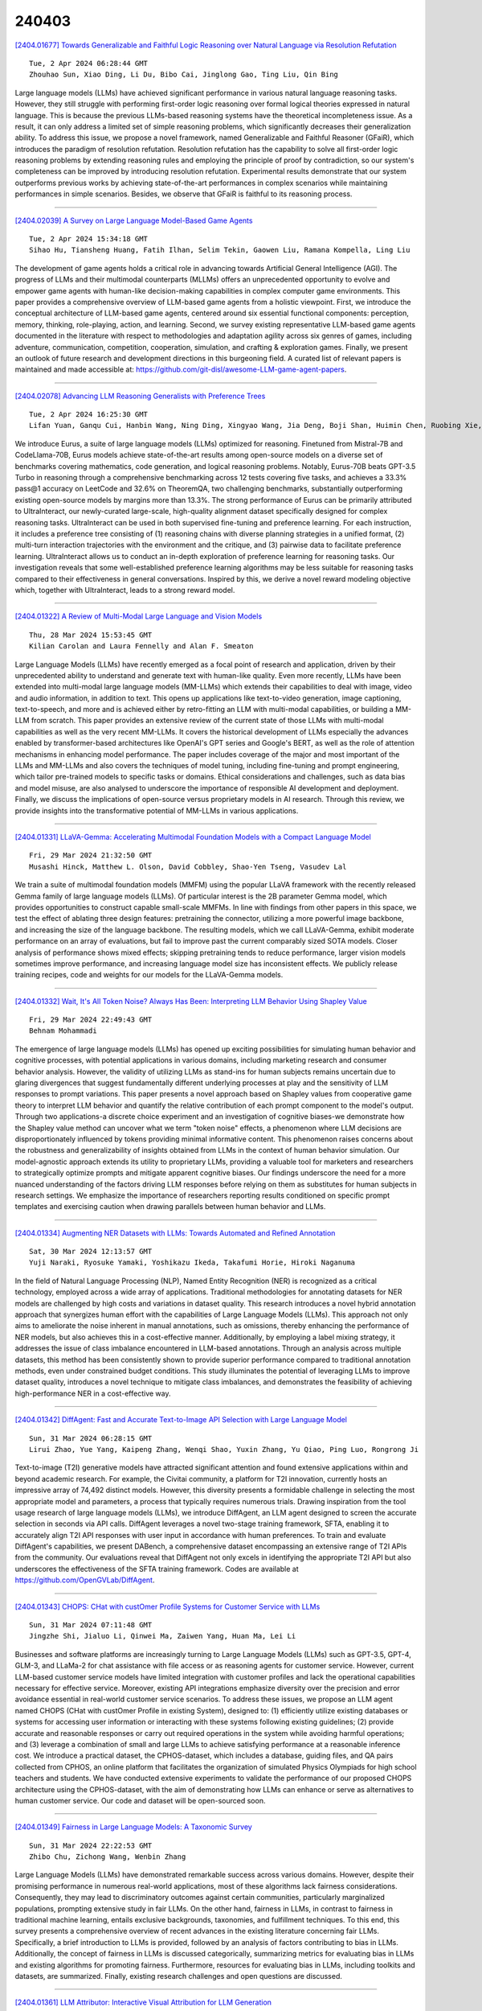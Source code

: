 240403
========

`[2404.01677] Towards Generalizable and Faithful Logic Reasoning over Natural Language via Resolution Refutation <https://arxiv.org/abs/2404.01677>`__

::

    Tue, 2 Apr 2024 06:28:44 GMT
    Zhouhao Sun, Xiao Ding, Li Du, Bibo Cai, Jinglong Gao, Ting Liu, Qin Bing

Large language models (LLMs) have achieved significant performance in various natural language reasoning tasks. However, they still struggle with performing first-order logic reasoning over formal logical theories expressed in natural language. This is because the previous LLMs-based reasoning systems have the theoretical incompleteness issue. As a result, it can only address a limited set of simple reasoning problems, which significantly decreases their generalization ability. To address this issue, we propose a novel framework, named Generalizable and Faithful Reasoner (GFaiR), which introduces the paradigm of resolution refutation. Resolution refutation has the capability to solve all first-order logic reasoning problems by extending reasoning rules and employing the principle of proof by contradiction, so our system's completeness can be improved by introducing resolution refutation. Experimental results demonstrate that our system outperforms previous works by achieving state-of-the-art performances in complex scenarios while maintaining performances in simple scenarios. Besides, we observe that GFaiR is faithful to its reasoning process.

------------

`[2404.02039] A Survey on Large Language Model-Based Game Agents <https://arxiv.org/abs/2404.02039>`__

::

    Tue, 2 Apr 2024 15:34:18 GMT
    Sihao Hu, Tiansheng Huang, Fatih Ilhan, Selim Tekin, Gaowen Liu, Ramana Kompella, Ling Liu

The development of game agents holds a critical role in advancing towards Artificial General Intelligence (AGI). The progress of LLMs and their multimodal counterparts (MLLMs) offers an unprecedented opportunity to evolve and empower game agents with human-like decision-making capabilities in complex computer game environments. This paper provides a comprehensive overview of LLM-based game agents from a holistic viewpoint. First, we introduce the conceptual architecture of LLM-based game agents, centered around six essential functional components: perception, memory, thinking, role-playing, action, and learning. Second, we survey existing representative LLM-based game agents documented in the literature with respect to methodologies and adaptation agility across six genres of games, including adventure, communication, competition, cooperation, simulation, and crafting & exploration games.
Finally, we present an outlook of future research and development directions in this burgeoning field. A curated list of relevant papers is maintained and made accessible at: https://github.com/git-disl/awesome-LLM-game-agent-papers.

------------

`[2404.02078] Advancing LLM Reasoning Generalists with Preference Trees <https://arxiv.org/abs/2404.02078>`__

::

    Tue, 2 Apr 2024 16:25:30 GMT
    Lifan Yuan, Ganqu Cui, Hanbin Wang, Ning Ding, Xingyao Wang, Jia Deng, Boji Shan, Huimin Chen, Ruobing Xie, Yankai Lin, Zhenghao Liu, Bowen Zhou, Hao Peng, Zhiyuan Liu, Maosong Sun

We introduce Eurus, a suite of large language models (LLMs) optimized for reasoning. Finetuned from Mistral-7B and CodeLlama-70B, Eurus models achieve state-of-the-art results among open-source models on a diverse set of benchmarks covering mathematics, code generation, and logical reasoning problems. Notably, Eurus-70B beats GPT-3.5 Turbo in reasoning through a comprehensive benchmarking across 12 tests covering five tasks, and achieves a 33.3% pass@1 accuracy on LeetCode and 32.6% on TheoremQA, two challenging benchmarks, substantially outperforming existing open-source models by margins more than 13.3%. The strong performance of Eurus can be primarily attributed to UltraInteract, our newly-curated large-scale, high-quality alignment dataset specifically designed for complex reasoning tasks. UltraInteract can be used in both supervised fine-tuning and preference learning. For each instruction, it includes a preference tree consisting of (1) reasoning chains with diverse planning strategies in a unified format, (2) multi-turn interaction trajectories with the environment and the critique, and (3) pairwise data to facilitate preference learning. UltraInteract allows us to conduct an in-depth exploration of preference learning for reasoning tasks. Our investigation reveals that some well-established preference learning algorithms may be less suitable for reasoning tasks compared to their effectiveness in general conversations. Inspired by this, we derive a novel reward modeling objective which, together with UltraInteract, leads to a strong reward model.

------------

`[2404.01322] A Review of Multi-Modal Large Language and Vision Models <https://arxiv.org/abs/2404.01322>`__

::

    Thu, 28 Mar 2024 15:53:45 GMT
    Kilian Carolan and Laura Fennelly and Alan F. Smeaton

Large Language Models (LLMs) have recently emerged as a focal point of research and application, driven by their unprecedented ability to understand and generate text with human-like quality. Even more recently, LLMs have been extended into multi-modal large language models (MM-LLMs) which extends their capabilities to deal with image, video and audio information, in addition to text. This opens up applications like text-to-video generation, image captioning, text-to-speech, and more and is achieved either by retro-fitting an LLM with multi-modal capabilities, or building a MM-LLM from scratch. This paper provides an extensive review of the current state of those LLMs with multi-modal capabilities as well as the very recent MM-LLMs. It covers the historical development of LLMs especially the advances enabled by transformer-based architectures like OpenAI's GPT series and Google's BERT, as well as the role of attention mechanisms in enhancing model performance. The paper includes coverage of the major and most important of the LLMs and MM-LLMs and also covers the techniques of model tuning, including fine-tuning and prompt engineering, which tailor pre-trained models to specific tasks or domains. Ethical considerations and challenges, such as data bias and model misuse, are also analysed to underscore the importance of responsible AI development and deployment. Finally, we discuss the implications of open-source versus proprietary models in AI research. Through this review, we provide insights into the transformative potential of MM-LLMs in various applications.

------------

`[2404.01331] LLaVA-Gemma: Accelerating Multimodal Foundation Models with a Compact Language Model <https://arxiv.org/abs/2404.01331>`__

::

    Fri, 29 Mar 2024 21:32:50 GMT
    Musashi Hinck, Matthew L. Olson, David Cobbley, Shao-Yen Tseng, Vasudev Lal

We train a suite of multimodal foundation models (MMFM) using the popular LLaVA framework with the recently released Gemma family of large language models (LLMs). Of particular interest is the 2B parameter Gemma model, which provides opportunities to construct capable small-scale MMFMs. In line with findings from other papers in this space, we test the effect of ablating three design features: pretraining the connector, utilizing a more powerful image backbone, and increasing the size of the language backbone. The resulting models, which we call LLaVA-Gemma, exhibit moderate performance on an array of evaluations, but fail to improve past the current comparably sized SOTA models.
Closer analysis of performance shows mixed effects; skipping pretraining tends to reduce performance, larger vision models sometimes improve performance, and increasing language model size has inconsistent effects. We publicly release training recipes, code and weights for our models for the LLaVA-Gemma models.

------------

`[2404.01332] Wait, It's All Token Noise? Always Has Been: Interpreting LLM Behavior Using Shapley Value <https://arxiv.org/abs/2404.01332>`__

::

    Fri, 29 Mar 2024 22:49:43 GMT
    Behnam Mohammadi

The emergence of large language models (LLMs) has opened up exciting possibilities for simulating human behavior and cognitive processes, with potential applications in various domains, including marketing research and consumer behavior analysis. However, the validity of utilizing LLMs as stand-ins for human subjects remains uncertain due to glaring divergences that suggest fundamentally different underlying processes at play and the sensitivity of LLM responses to prompt variations. This paper presents a novel approach based on Shapley values from cooperative game theory to interpret LLM behavior and quantify the relative contribution of each prompt component to the model's output. Through two applications-a discrete choice experiment and an investigation of cognitive biases-we demonstrate how the Shapley value method can uncover what we term "token noise" effects, a phenomenon where LLM decisions are disproportionately influenced by tokens providing minimal informative content. This phenomenon raises concerns about the robustness and generalizability of insights obtained from LLMs in the context of human behavior simulation. Our model-agnostic approach extends its utility to proprietary LLMs, providing a valuable tool for marketers and researchers to strategically optimize prompts and mitigate apparent cognitive biases. Our findings underscore the need for a more nuanced understanding of the factors driving LLM responses before relying on them as substitutes for human subjects in research settings. We emphasize the importance of researchers reporting results conditioned on specific prompt templates and exercising caution when drawing parallels between human behavior and LLMs.

------------

`[2404.01334] Augmenting NER Datasets with LLMs: Towards Automated and Refined Annotation <https://arxiv.org/abs/2404.01334>`__

::

    Sat, 30 Mar 2024 12:13:57 GMT
    Yuji Naraki, Ryosuke Yamaki, Yoshikazu Ikeda, Takafumi Horie, Hiroki Naganuma

In the field of Natural Language Processing (NLP), Named Entity Recognition (NER) is recognized as a critical technology, employed across a wide array of applications. Traditional methodologies for annotating datasets for NER models are challenged by high costs and variations in dataset quality. This research introduces a novel hybrid annotation approach that synergizes human effort with the capabilities of Large Language Models (LLMs). This approach not only aims to ameliorate the noise inherent in manual annotations, such as omissions, thereby enhancing the performance of NER models, but also achieves this in a cost-effective manner. Additionally, by employing a label mixing strategy, it addresses the issue of class imbalance encountered in LLM-based annotations.
Through an analysis across multiple datasets, this method has been consistently shown to provide superior performance compared to traditional annotation methods, even under constrained budget conditions. This study illuminates the potential of leveraging LLMs to improve dataset quality, introduces a novel technique to mitigate class imbalances, and demonstrates the feasibility of achieving high-performance NER in a cost-effective way.

------------

`[2404.01342] DiffAgent: Fast and Accurate Text-to-Image API Selection with Large Language Model <https://arxiv.org/abs/2404.01342>`__

::

    Sun, 31 Mar 2024 06:28:15 GMT
    Lirui Zhao, Yue Yang, Kaipeng Zhang, Wenqi Shao, Yuxin Zhang, Yu Qiao, Ping Luo, Rongrong Ji

Text-to-image (T2I) generative models have attracted significant attention and found extensive applications within and beyond academic research. For example, the Civitai community, a platform for T2I innovation, currently hosts an impressive array of 74,492 distinct models. However, this diversity presents a formidable challenge in selecting the most appropriate model and parameters, a process that typically requires numerous trials. Drawing inspiration from the tool usage research of large language models (LLMs), we introduce DiffAgent, an LLM agent designed to screen the accurate selection in seconds via API calls.
DiffAgent leverages a novel two-stage training framework, SFTA, enabling it to accurately align T2I API responses with user input in accordance with human preferences. To train and evaluate DiffAgent's capabilities, we present DABench, a comprehensive dataset encompassing an extensive range of T2I APIs from the community. Our evaluations reveal that DiffAgent not only excels in identifying the appropriate T2I API but also underscores the effectiveness of the SFTA training framework. Codes are available at https://github.com/OpenGVLab/DiffAgent.

------------

`[2404.01343] CHOPS: CHat with custOmer Profile Systems for Customer Service with LLMs <https://arxiv.org/abs/2404.01343>`__

::

    Sun, 31 Mar 2024 07:11:48 GMT
    Jingzhe Shi, Jialuo Li, Qinwei Ma, Zaiwen Yang, Huan Ma, Lei Li

Businesses and software platforms are increasingly turning to Large Language Models (LLMs) such as GPT-3.5, GPT-4, GLM-3, and LLaMa-2 for chat assistance with file access or as reasoning agents for customer service. However, current LLM-based customer service models have limited integration with customer profiles and lack the operational capabilities necessary for effective service.
Moreover, existing API integrations emphasize diversity over the precision and error avoidance essential in real-world customer service scenarios. To address these issues, we propose an LLM agent named CHOPS (CHat with custOmer Profile in existing System), designed to: (1) efficiently utilize existing databases or systems for accessing user information or interacting with these systems following existing guidelines; (2) provide accurate and reasonable responses or carry out required operations in the system while avoiding harmful operations; and (3) leverage a combination of small and large LLMs to achieve satisfying performance at a reasonable inference cost. We introduce a practical dataset, the CPHOS-dataset, which includes a database, guiding files, and QA pairs collected from CPHOS, an online platform that facilitates the organization of simulated Physics Olympiads for high school teachers and students. We have conducted extensive experiments to validate the performance of our proposed CHOPS architecture using the CPHOS-dataset, with the aim of demonstrating how LLMs can enhance or serve as alternatives to human customer service. Our code and dataset will be open-sourced soon.

------------

`[2404.01349] Fairness in Large Language Models: A Taxonomic Survey <https://arxiv.org/abs/2404.01349>`__

::

    Sun, 31 Mar 2024 22:22:53 GMT
    Zhibo Chu, Zichong Wang, Wenbin Zhang

Large Language Models (LLMs) have demonstrated remarkable success across various domains. However, despite their promising performance in numerous real-world applications, most of these algorithms lack fairness considerations.
Consequently, they may lead to discriminatory outcomes against certain communities, particularly marginalized populations, prompting extensive study in fair LLMs. On the other hand, fairness in LLMs, in contrast to fairness in traditional machine learning, entails exclusive backgrounds, taxonomies, and fulfillment techniques. To this end, this survey presents a comprehensive overview of recent advances in the existing literature concerning fair LLMs.
Specifically, a brief introduction to LLMs is provided, followed by an analysis of factors contributing to bias in LLMs. Additionally, the concept of fairness in LLMs is discussed categorically, summarizing metrics for evaluating bias in LLMs and existing algorithms for promoting fairness. Furthermore, resources for evaluating bias in LLMs, including toolkits and datasets, are summarized.
Finally, existing research challenges and open questions are discussed.

------------

`[2404.01361] LLM Attributor: Interactive Visual Attribution for LLM Generation <https://arxiv.org/abs/2404.01361>`__

::

    Mon, 1 Apr 2024 13:16:34 GMT
    Seongmin Lee, Zijie J. Wang, Aishwarya Chakravarthy, Alec Helbling, ShengYun Peng, Mansi Phute, Duen Horng Chau, Minsuk Kahng

While large language models (LLMs) have shown remarkable capability to generate convincing text across diverse domains, concerns around its potential risks have highlighted the importance of understanding the rationale behind text generation. We present LLM Attributor, a Python library that provides interactive visualizations for training data attribution of an LLM's text generation. Our library offers a new way to quickly attribute an LLM's text generation to training data points to inspect model behaviors, enhance its trustworthiness, and compare model-generated text with user-provided text. We describe the visual and interactive design of our tool and highlight usage scenarios for LLaMA2 models fine-tuned with two different datasets: online articles about recent disasters and finance-related question-answer pairs.
Thanks to LLM Attributor's broad support for computational notebooks, users can easily integrate it into their workflow to interactively visualize attributions of their models. For easier access and extensibility, we open-source LLM Attributor at https://github.com/poloclub/ LLM-Attribution. The video demo is available at https://youtu.be/mIG2MDQKQxM.

------------

`[2404.01399] Developing Safe and Responsible Large Language Models -- A Comprehensive Framework <https://arxiv.org/abs/2404.01399>`__

::

    Mon, 1 Apr 2024 18:10:05 GMT
    Shaina Raza, Oluwanifemi Bamgbose, Shardul Ghuge, Fatemeh Tavakoli, Deepak John Reji

Given the growing concerns around the safety and risks of Large Language Models (LLMs), it is essential to develop methods for mitigating these issues.
We introduce Safe and Responsible Large Language Model (SR$_{\text{LLM}}$) , a model designed to enhance the safety of language generation using LLMs. Our approach incorporates a comprehensive LLM safety risk taxonomy and utilizes a dataset annotated by experts that align with this taxonomy. SR$_{\text{LLM}}$ is designed to identify potentially unsafe content and produce benign variations. It employs instruction-based and parameter-efficient fine-tuning methods, making the model not only effective in enhancing safety but also resource-efficient and straightforward to adjust. Through our testing on five benchmark datasets and two proprietary datasets, we observed notable reductions in the generation of unsafe content. Moreover, following the implementation of safety measures, there was a significant improvement in the production of safe content. We detail our fine-tuning processes and how we benchmark safety for SR$_{\text{LLM}}$ with the community engagement and promote the responsible advancement of LLMs. All the data and code are available anonymous at https://github.com/shainarazavi/Safe-Responsible-LLM .

------------

`[2404.01430] Position-Aware Parameter Efficient Fine-Tuning Approach for Reducing Positional Bias in LLMs <https://arxiv.org/abs/2404.01430>`__

::

    Mon, 1 Apr 2024 19:04:17 GMT
    Zheng Zhang, Fan Yang, Ziyan Jiang, Zheng Chen, Zhengyang Zhao, Chengyuan Ma, Liang Zhao, Yang Liu

Recent advances in large language models (LLMs) have enhanced their ability to process long input contexts. This development is particularly crucial for tasks that involve retrieving knowledge from an external datastore, which can result in long inputs. However, recent studies show a positional bias in LLMs, demonstrating varying performance depending on the location of useful information within the input sequence. In this study, we conduct extensive experiments to investigate the root causes of positional bias. Our findings indicate that the primary contributor to LLM positional bias stems from the inherent positional preferences of different models. We demonstrate that merely employing prompt-based solutions is inadequate for overcoming the positional preferences. To address this positional bias issue of a pre-trained LLM, we developed a Position-Aware Parameter Efficient Fine-Tuning (PAPEFT) approach which is composed of a data augmentation technique and a parameter efficient adapter, enhancing a uniform attention distribution across the input context.
Our experiments demonstrate that the proposed approach effectively reduces positional bias, improving LLMs' effectiveness in handling long context sequences for various tasks that require externally retrieved knowledge.

------------

`[2404.01453] Unveiling Divergent Inductive Biases of LLMs on Temporal Data <https://arxiv.org/abs/2404.01453>`__

::

    Mon, 1 Apr 2024 19:56:41 GMT
    Sindhu Kishore, Hangfeng He

Unraveling the intricate details of events in natural language necessitates a subtle understanding of temporal dynamics. Despite the adeptness of Large Language Models (LLMs) in discerning patterns and relationships from data, their inherent comprehension of temporal dynamics remains a formidable challenge. This research meticulously explores these intrinsic challenges within LLMs, with a specific emphasis on evaluating the performance of GPT-3.5 and GPT-4 models in the analysis of temporal data. Employing two distinct prompt types, namely Question Answering (QA) format and Textual Entailment (TE) format, our analysis probes into both implicit and explicit events. The findings underscore noteworthy trends, revealing disparities in the performance of GPT-3.5 and GPT-4. Notably, biases toward specific temporal relationships come to light, with GPT-3.5 demonstrating a preference for "AFTER'' in the QA format for both implicit and explicit events, while GPT-4 leans towards "BEFORE''. Furthermore, a consistent pattern surfaces wherein GPT-3.5 tends towards "TRUE'', and GPT-4 exhibits a preference for "FALSE'' in the TE format for both implicit and explicit events. This persistent discrepancy between GPT-3.5 and GPT-4 in handling temporal data highlights the intricate nature of inductive bias in LLMs, suggesting that the evolution of these models may not merely mitigate bias but may introduce new layers of complexity.

------------

`[2404.01461] Will the Real Linda Please Stand up...to Large Language Models? Examining the Representativeness Heuristic in LLMs <https://arxiv.org/abs/2404.01461>`__

::

    Mon, 1 Apr 2024 20:15:06 GMT
    Pengda Wang, Zilin Xiao, Hanjie Chen, Frederick L. Oswald

Although large language models (LLMs) have demonstrated remarkable proficiency in understanding text and generating human-like text, they may exhibit biases acquired from training data in doing so. Specifically, LLMs may be susceptible to a common cognitive trap in human decision-making called the representativeness heuristic. This is a concept in psychology that refers to judging the likelihood of an event based on how closely it resembles a well-known prototype or typical example versus considering broader facts or statistical evidence. This work investigates the impact of the representativeness heuristic on LLM reasoning. We created REHEAT (Representativeness Heuristic AI Testing), a dataset containing a series of problems spanning six common types of representativeness heuristics.
Experiments reveal that four LLMs applied to REHEAT all exhibited representativeness heuristic biases. We further identify that the model's reasoning steps are often incorrectly based on a stereotype rather than the problem's description. Interestingly, the performance improves when adding a hint in the prompt to remind the model of using its knowledge. This suggests the uniqueness of the representativeness heuristic compared to traditional biases. It can occur even when LLMs possess the correct knowledge while failing in a cognitive trap. This highlights the importance of future research focusing on the representativeness heuristic in model reasoning and decision-making and on developing solutions to address it.

------------

`[2404.01481] A Study on Scaling Up Multilingual News Framing Analysis <https://arxiv.org/abs/2404.01481>`__

::

    Mon, 1 Apr 2024 21:02:18 GMT
    Syeda Sabrina Akter and Antonios Anastasopoulos

Media framing is the study of strategically selecting and presenting specific aspects of political issues to shape public opinion. Despite its relevance to almost all societies around the world, research has been limited due to the lack of available datasets and other resources. This study explores the possibility of dataset creation through crowdsourcing, utilizing non-expert annotators to develop training corpora. We first extend framing analysis beyond English news to a multilingual context (12 typologically diverse languages) through automatic translation. We also present a novel benchmark in Bengali and Portuguese on the immigration and same-sex marriage domains. Additionally, we show that a system trained on our crowd-sourced dataset, combined with other existing ones, leads to a 5.32 percentage point increase from the baseline, showing that crowdsourcing is a viable option. Last, we study the performance of large language models (LLMs) for this task, finding that task-specific fine-tuning is a better approach than employing bigger non-specialized models.

------------

`[2404.01532] Set-Aligning Framework for Auto-Regressive Event Temporal Graph Generation <https://arxiv.org/abs/2404.01532>`__

::

    Mon, 1 Apr 2024 23:46:00 GMT
    Xingwei Tan, Yuxiang Zhou, Gabriele Pergola, Yulan He

Event temporal graphs have been shown as convenient and effective representations of complex temporal relations between events in text. Recent studies, which employ pre-trained language models to auto-regressively generate linearised graphs for constructing event temporal graphs, have shown promising results. However, these methods have often led to suboptimal graph generation as the linearised graphs exhibit set characteristics which are instead treated sequentially by language models. This discrepancy stems from the conventional text generation objectives, leading to erroneous penalisation of correct predictions caused by the misalignment of elements in target sequences. To address these challenges, we reframe the task as a conditional set generation problem, proposing a Set-aligning Framework tailored for the effective utilisation of Large Language Models (LLMs). The framework incorporates data augmentations and set-property regularisations designed to alleviate text generation loss penalties associated with the linearised graph edge sequences, thus encouraging the generation of more relation edges. Experimental results show that our framework surpasses existing baselines for event temporal graph generation. Furthermore, under zero-shot settings, the structural knowledge introduced through our framework notably improves model generalisation, particularly when the training examples available are limited.

------------

`[2404.01549] Octopus: On-device language model for function calling of software APIs <https://arxiv.org/abs/2404.01549>`__

::

    Tue, 2 Apr 2024 01:29:28 GMT
    Wei Chen, Zhiyuan Li, Mingyuan Ma

In the rapidly evolving domain of artificial intelligence, Large Language Models (LLMs) play a crucial role due to their advanced text processing and generation abilities. This study introduces a new strategy aimed at harnessing on-device LLMs in invoking software APIs. We meticulously compile a dataset derived from software API documentation and apply fine-tuning to LLMs with capacities of 2B, 3B and 7B parameters, specifically to enhance their proficiency in software API interactions. Our approach concentrates on refining the models' grasp of API structures and syntax, significantly enhancing the accuracy of API function calls. Additionally, we propose \textit{conditional masking} techniques to ensure outputs in the desired formats and reduce error rates while maintaining inference speeds. We also propose a novel benchmark designed to evaluate the effectiveness of LLMs in API interactions, establishing a foundation for subsequent research. Octopus, the fine-tuned model, is proved to have better performance than GPT-4 for the software APIs calling. This research aims to advance automated software development and API integration, representing substantial progress in aligning LLM capabilities with the demands of practical software engineering applications.

------------

`[2404.01569] Evaluating Large Language Models Using Contrast Sets: An Experimental Approach <https://arxiv.org/abs/2404.01569>`__

::

    Tue, 2 Apr 2024 02:03:28 GMT
    Manish Sanwal

In the domain of Natural Language Inference (NLI), especially in tasks involving the classification of multiple input texts, the Cross-Entropy Loss metric is widely employed as a standard for error measurement. However, this metric falls short in effectively evaluating a model's capacity to understand language entailments. In this study, we introduce an innovative technique for generating a contrast set for the Stanford Natural Language Inference (SNLI) dataset. Our strategy involves the automated substitution of verbs, adverbs, and adjectives with their synonyms to preserve the original meaning of sentences. This method aims to assess whether a model's performance is based on genuine language comprehension or simply on pattern recognition. We conducted our analysis using the ELECTRA-small model. The model achieved an accuracy of 89.9% on the conventional SNLI dataset but showed a reduced accuracy of 72.5% on our contrast set, indicating a substantial 17% decline. This outcome led us to conduct a detailed examination of the model's learning behaviors. Following this, we improved the model's resilience by fine-tuning it with a contrast-enhanced training dataset specifically designed for SNLI, which increased its accuracy to 85.5% on the contrast sets. Our findings highlight the importance of incorporating diverse linguistic expressions into datasets for NLI tasks. We hope that our research will encourage the creation of more inclusive datasets, thereby contributing to the development of NLI models that are both more sophisticated and effective.

------------

`[2404.01588] Hallucination Diversity-Aware Active Learning for Text Summarization <https://arxiv.org/abs/2404.01588>`__

::

    Tue, 2 Apr 2024 02:30:27 GMT
    Yu Xia, Xu Liu, Tong Yu, Sungchul Kim, Ryan A. Rossi, Anup Rao, Tung Mai, Shuai Li

Large Language Models (LLMs) have shown propensity to generate hallucinated outputs, i.e., texts that are factually incorrect or unsupported. Existing methods for alleviating hallucinations typically require costly human annotations to identify and correct hallucinations in LLM outputs. Moreover, most of these methods focus on a specific type of hallucination, e.g., entity or token errors, which limits their effectiveness in addressing various types of hallucinations exhibited in LLM outputs. To our best knowledge, in this paper we propose the first active learning framework to alleviate LLM hallucinations, reducing costly human annotations of hallucination needed. By measuring fine-grained hallucinations from errors in semantic frame, discourse and content verifiability in text summarization, we propose HAllucination Diversity-Aware Sampling (HADAS) to select diverse hallucinations for annotations in active learning for LLM finetuning. Extensive experiments on three datasets and different backbone models demonstrate advantages of our method in effectively and efficiently mitigating LLM hallucinations.

------------

`[2404.01589] Classifying Cancer Stage with Open-Source Clinical Large Language Models <https://arxiv.org/abs/2404.01589>`__

::

    Tue, 2 Apr 2024 02:30:47 GMT
    Chia-Hsuan Chang, Mary M. Lucas, Grace Lu-Yao, Christopher C. Yang

Cancer stage classification is important for making treatment and care management plans for oncology patients. Information on staging is often included in unstructured form in clinical, pathology, radiology and other free-text reports in the electronic health record system, requiring extensive work to parse and obtain. To facilitate the extraction of this information, previous NLP approaches rely on labeled training datasets, which are labor-intensive to prepare. In this study, we demonstrate that without any labeled training data, open-source clinical large language models (LLMs) can extract pathologic tumor-node-metastasis (pTNM) staging information from real-world pathology reports. Our experiments compare LLMs and a BERT-based model fine-tuned using the labeled data. Our findings suggest that while LLMs still exhibit subpar performance in Tumor (T) classification, with the appropriate adoption of prompting strategies, they can achieve comparable performance on Metastasis (M) classification and improved performance on Node (N) classification.

------------

`[2404.01602] Helmsman of the Masses? Evaluate the Opinion Leadership of Large Language Models in the Werewolf Game <https://arxiv.org/abs/2404.01602>`__

::

    Tue, 2 Apr 2024 02:46:18 GMT
    Silin Du, Xiaowei Zhang

Large language models (LLMs) have exhibited memorable strategic behaviors in social deductive games. However, the significance of opinion leadership exhibited by LLM-based agents has been overlooked, which is crucial for practical applications in multi-agent and human-AI interaction settings.
Opinion leaders are individuals who have a noticeable impact on the beliefs and behaviors of others within a social group. In this work, we employ the Werewolf game as a simulation platform to assess the opinion leadership of LLMs. The game features the role of the Sheriff, tasked with summarizing arguments and recommending decision options, and therefore serves as a credible proxy for an opinion leader. We develop a framework integrating the Sheriff role and devise two novel metrics for evaluation based on the critical characteristics of opinion leaders. The first metric measures the reliability of the opinion leader, and the second assesses the influence of the opinion leader on other players' decisions. We conduct extensive experiments to evaluate LLMs of different scales. In addition, we collect a Werewolf question-answering dataset (WWQA) to assess and enhance LLM's grasp of the game rules, and we also incorporate human participants for further analysis. The results suggest that the Werewolf game is a suitable test bed to evaluate the opinion leadership of LLMs and few LLMs possess the capacity for opinion leadership.

------------

`[2404.01616] Transforming LLMs into Cross-modal and Cross-lingual RetrievalSystems <https://arxiv.org/abs/2404.01616>`__

::

    Tue, 2 Apr 2024 03:42:28 GMT
    Frank Palma Gomez, Ramon Sanabria, Yun-hsuan Sung, Daniel Cer, Siddharth Dalmia, Gustavo Hernandez Abrego

Large language models (LLMs) are trained on text-only data that go far beyond the languages with paired speech and text data. At the same time, Dual Encoder (DE) based retrieval systems project queries and documents into the same embedding space and have demonstrated their success in retrieval and bi-text mining. To match speech and text in many languages, we propose using LLMs to initialize multi-modal DE retrieval systems. Unlike traditional methods, our system doesn't require speech data during LLM pre-training and can exploit LLM's multilingual text understanding capabilities to match speech and text in languages unseen during retrieval training. Our multi-modal LLM-based retrieval system is capable of matching speech and text in 102 languages despite only training on 21 languages. Our system outperforms previous systems trained explicitly on all 102 languages. We achieve a 10% absolute improvement in Recall@1 averaged across these languages. Additionally, our model demonstrates cross-lingual speech and text matching, which is further enhanced by readily available machine translation data.

------------

`[2404.01663] CMAT: A Multi-Agent Collaboration Tuning Framework for Enhancing Small Language Models <https://arxiv.org/abs/2404.01663>`__

::

    Tue, 2 Apr 2024 06:07:35 GMT
    Xuechen Liang and Meiling Tao, Tianyu Shi, Yiting Xie

Open large language models (LLMs) have significantly advanced the field of natural language processing, showcasing impressive performance across various tasks.Despite the significant advancements in LLMs, their effective operation still relies heavily on human input to accurately guide the dialogue flow, with agent tuning being a crucial optimization technique that involves human adjustments to the model for better response to such guidance.Addressing this dependency, our work introduces the TinyAgent model, trained on a meticulously curated high-quality dataset. We also present the Collaborative Multi-Agent Tuning (CMAT) framework, an innovative system designed to augment language agent capabilities through adaptive weight updates based on environmental feedback. This framework fosters collaborative learning and real-time adaptation among multiple intelligent agents, enhancing their context-awareness and long-term memory. In this research, we propose a new communication agent framework that integrates multi-agent systems with environmental feedback mechanisms, offering a scalable method to explore cooperative behaviors.
Notably, our TinyAgent-7B model exhibits performance on par with GPT-3.5, despite having fewer parameters, signifying a substantial improvement in the efficiency and effectiveness of LLMs.

------------

`[2404.01667] METAL: Towards Multilingual Meta-Evaluation <https://arxiv.org/abs/2404.01667>`__

::

    Tue, 2 Apr 2024 06:14:54 GMT
    Rishav Hada, Varun Gumma, Mohamed Ahmed, Kalika Bali, Sunayana Sitaram

With the rising human-like precision of Large Language Models (LLMs) in numerous tasks, their utilization in a variety of real-world applications is becoming more prevalent. Several studies have shown that LLMs excel on many standard NLP benchmarks. However, it is challenging to evaluate LLMs due to test dataset contamination and the limitations of traditional metrics. Since human evaluations are difficult to collect, there is a growing interest in the community to use LLMs themselves as reference-free evaluators for subjective metrics. However, past work has shown that LLM-based evaluators can exhibit bias and have poor alignment with human judgments. In this study, we propose a framework for an end-to-end assessment of LLMs as evaluators in multilingual scenarios. We create a carefully curated dataset, covering 10 languages containing native speaker judgments for the task of summarization. This dataset is created specifically to evaluate LLM-based evaluators, which we refer to as meta-evaluation (METAL). We compare the performance of LLM-based evaluators created using GPT-3.5-Turbo, GPT-4, and PaLM2. Our results indicate that LLM-based evaluators based on GPT-4 perform the best across languages, while GPT-3.5-Turbo performs poorly. Additionally, we perform an analysis of the reasoning provided by LLM-based evaluators and find that it often does not match the reasoning provided by human judges.

------------

`[2404.01701] On the Role of Summary Content Units in Text Summarization Evaluation <https://arxiv.org/abs/2404.01701>`__

::

    Tue, 2 Apr 2024 07:09:44 GMT
    Marcel Nawrath, Agnieszka Nowak, Tristan Ratz, Danilo C. Walenta, Juri Opitz, Leonardo F. R. Ribeiro, Jo\~ao Sedoc, Daniel Deutsch, Simon Mille, Yixin Liu, Lining Zhang, Sebastian Gehrmann, Saad Mahamood, Miruna Clinciu, Khyathi Chandu, Yufang Hou

At the heart of the Pyramid evaluation method for text summarization lie human written summary content units (SCUs). These SCUs are concise sentences that decompose a summary into small facts. Such SCUs can be used to judge the quality of a candidate summary, possibly partially automated via natural language inference (NLI) systems. Interestingly, with the aim to fully automate the Pyramid evaluation, Zhang and Bansal (2021) show that SCUs can be approximated by automatically generated semantic role triplets (STUs). However, several questions currently lack answers, in particular: i) Are there other ways of approximating SCUs that can offer advantages? ii) Under which conditions are SCUs (or their approximations) offering the most value? In this work, we examine two novel strategies to approximate SCUs: generating SCU approximations from AMR meaning representations (SMUs) and from large language models (SGUs), respectively. We find that while STUs and SMUs are competitive, the best approximation quality is achieved by SGUs. We also show through a simple sentence-decomposition baseline (SSUs) that SCUs (and their approximations) offer the most value when ranking short summaries, but may not help as much when ranking systems or longer summaries.

------------

`[2404.01720] Self-Improvement Programming for Temporal Knowledge Graph Question Answering <https://arxiv.org/abs/2404.01720>`__

::

    Tue, 2 Apr 2024 08:14:27 GMT
    Zhuo Chen, Zhao Zhang, Zixuan Li, Fei Wang, Yutao Zeng, Xiaolong Jin and Yongjun Xu

Temporal Knowledge Graph Question Answering (TKGQA) aims to answer questions with temporal intent over Temporal Knowledge Graphs (TKGs). The core challenge of this task lies in understanding the complex semantic information regarding multiple types of time constraints (e.g., before, first) in questions. Existing end-to-end methods implicitly model the time constraints by learning time-aware embeddings of questions and candidate answers, which is far from understanding the question comprehensively. Motivated by semantic-parsing-based approaches that explicitly model constraints in questions by generating logical forms with symbolic operators, we design fundamental temporal operators for time constraints and introduce a novel self-improvement Programming method for TKGQA (Prog-TQA). Specifically, Prog-TQA leverages the in-context learning ability of Large Language Models (LLMs) to understand the combinatory time constraints in the questions and generate corresponding program drafts with a few examples given. Then, it aligns these drafts to TKGs with the linking module and subsequently executes them to generate the answers. To enhance the ability to understand questions, Prog-TQA is further equipped with a self-improvement strategy to effectively bootstrap LLMs using high-quality self-generated drafts. Extensive experiments demonstrate the superiority of the proposed Prog-TQA on MultiTQ and CronQuestions datasets, especially in the Hits@1 metric.

------------

`[2404.01753] M2SA: Multimodal and Multilingual Model for Sentiment Analysis of Tweets <https://arxiv.org/abs/2404.01753>`__

::

    Tue, 2 Apr 2024 09:11:58 GMT
    Gaurish Thakkar, Sherzod Hakimov, Marko Tadi\'c

In recent years, multimodal natural language processing, aimed at learning from diverse data types, has garnered significant attention. However, there needs to be more clarity when it comes to analysing multimodal tasks in multi-lingual contexts. While prior studies on sentiment analysis of tweets have predominantly focused on the English language, this paper addresses this gap by transforming an existing textual Twitter sentiment dataset into a multimodal format through a straightforward curation process. Our work opens up new avenues for sentiment-related research within the research community.
Additionally, we conduct baseline experiments utilising this augmented dataset and report the findings. Notably, our evaluations reveal that when comparing unimodal and multimodal configurations, using a sentiment-tuned large language model as a text encoder performs exceptionally well.

------------

`[2404.01768] Auditing Large Language Models for Enhanced Text-Based Stereotype Detection and Probing-Based Bias Evaluation <https://arxiv.org/abs/2404.01768>`__

::

    Tue, 2 Apr 2024 09:31:32 GMT
    Zekun Wu, Sahan Bulathwela, Maria Perez-Ortiz, Adriano Soares Koshiyama

Recent advancements in Large Language Models (LLMs) have significantly increased their presence in human-facing Artificial Intelligence (AI) applications. However, LLMs could reproduce and even exacerbate stereotypical outputs from training data. This work introduces the Multi-Grain Stereotype (MGS) dataset, encompassing 51,867 instances across gender, race, profession, religion, and stereotypical text, collected by fusing multiple previously publicly available stereotype detection datasets. We explore different machine learning approaches aimed at establishing baselines for stereotype detection, and fine-tune several language models of various architectures and model sizes, presenting in this work a series of stereotypes classifier models for English text trained on MGS. To understand whether our stereotype detectors capture relevant features (aligning with human common sense) we utilise a variety of explanainable AI tools, including SHAP, LIME, and BertViz, and analyse a series of example cases discussing the results. Finally, we develop a series of stereotype elicitation prompts and evaluate the presence of stereotypes in text generation tasks with popular LLMs, using one of our best performing previously presented stereotypes detectors. Our experiments yielded several key findings: i) Training stereotype detectors in a multi-dimension setting yields better results than training multiple single-dimension classifiers.ii) The integrated MGS Dataset enhances both the in-dataset and cross-dataset generalisation ability of stereotype detectors compared to using the datasets separately. iii) There is a reduction in stereotypes in the content generated by GPT Family LLMs with newer versions.

------------

`[2404.01799] PATCH -- Psychometrics-AssisTed benCHmarking of Large Language Models: A Case Study of Mathematics Proficiency <https://arxiv.org/abs/2404.01799>`__

::

    Tue, 2 Apr 2024 09:58:57 GMT
    Qixiang Fang, Daniel L. Oberski, Dong Nguyen

Many existing benchmarks of large (multimodal) language models (LLMs) focus on measuring LLMs' academic proficiency, often with also an interest in comparing model performance with human test takers. While these benchmarks have proven key to the development of LLMs, they suffer from several limitations, including questionable measurement quality (e.g., Do they measure what they are supposed to in a reliable way?), lack of quality assessment on the item level (e.g., Are some items more important or difficult than others?) and unclear human population reference (e.g., To whom can the model be compared?). In response to these challenges, we propose leveraging knowledge from psychometrics - a field dedicated to the measurement of latent variables like academic proficiency - into LLM benchmarking. We make three primary contributions. First, we introduce PATCH: a novel framework for Psychometrics-AssisTed benCHmarking of LLMs. PATCH addresses the aforementioned limitations, presenting a new direction for LLM benchmark research. Second, we implement PATCH by measuring GPT-4 and Gemini-Pro-Vision's proficiency in 8th grade mathematics against 56 human populations. We show that adopting a psychometrics-based approach yields evaluation outcomes that diverge from those based on existing benchmarking practices. Third, we release 4 datasets to support measuring and comparing LLM proficiency in grade school mathematics and science against human populations.

------------

`[2404.01856] Poro 34B and the Blessing of Multilinguality <https://arxiv.org/abs/2404.01856>`__

::

    Tue, 2 Apr 2024 11:34:12 GMT
    Risto Luukkonen, Jonathan Burdge, Elaine Zosa, Aarne Talman, Ville Komulainen, V\"ain\"o Hatanp\"a\"a, Peter Sarlin, Sampo Pyysalo

The pretraining of state-of-the-art large language models now requires trillions of words of text, which is orders of magnitude more than available for the vast majority of languages. While including text in more than one language is an obvious way to acquire more pretraining data, multilinguality is often seen as a curse, and most model training efforts continue to focus near-exclusively on individual large languages. We believe that multilinguality can be a blessing and that it should be possible to substantially improve over the capabilities of monolingual models for small languages through multilingual training. In this study, we introduce Poro 34B, a 34 billion parameter model trained for 1 trillion tokens of Finnish, English, and programming languages, and demonstrate that a multilingual training approach can produce a model that not only substantially advances over the capabilities of existing models for Finnish, but also excels in translation and is competitive in its class in generating English and programming languages. We release the model parameters, scripts, and data under open licenses at https://huggingface.co/LumiOpen/Poro-34B.

------------

`[2404.01869] Beyond Accuracy: Evaluating the Reasoning Behavior of Large Language Models -- A Survey <https://arxiv.org/abs/2404.01869>`__

::

    Tue, 2 Apr 2024 11:46:31 GMT
    Philipp Mondorf and Barbara Plank

Large language models (LLMs) have recently shown impressive performance on tasks involving reasoning, leading to a lively debate on whether these models possess reasoning capabilities similar to humans. However, despite these successes, the depth of LLMs' reasoning abilities remains uncertain. This uncertainty partly stems from the predominant focus on task performance, measured through shallow accuracy metrics, rather than a thorough investigation of the models' reasoning behavior. This paper seeks to address this gap by providing a comprehensive review of studies that go beyond task accuracy, offering deeper insights into the models' reasoning processes. Furthermore, we survey prevalent methodologies to evaluate the reasoning behavior of LLMs, emphasizing current trends and efforts towards more nuanced reasoning analyses.
Our review suggests that LLMs tend to rely on surface-level patterns and correlations in their training data, rather than on genuine reasoning abilities. Additionally, we identify the need for further research that delineates the key differences between human and LLM-based reasoning. Through this survey, we aim to shed light on the complex reasoning processes within LLMs.

------------

`[2404.01903] Activation Steering for Robust Type Prediction in CodeLLMs <https://arxiv.org/abs/2404.01903>`__

::

    Tue, 2 Apr 2024 12:44:44 GMT
    Francesca Lucchetti and Arjun Guha

Contemporary LLMs pretrained on code are capable of succeeding at a wide variety of programming tasks. However, their performance is very sensitive to syntactic features, such as the names of variables and types, the structure of code, and presence of type hints. We contribute an inference-time technique to make CodeLLMs more robust to syntactic distractors that are semantically irrelevant. Our methodology relies on activation steering, which involves editing internal model activations to steer the model towards the correct prediction. We contribute a novel way to construct steering vectors by taking inspiration from mutation testing, which constructs minimal semantics-breaking code edits. In contrast, we construct steering vectors from semantics-preserving code edits. We apply our approach to the task of type prediction for the gradually typed languages Python and TypeScript. This approach corrects up to 90% of type mispredictions. Finally, we show that steering vectors calculated from Python activations reliably correct type mispredictions in TypeScript, and vice versa. This result suggests that LLMs may be learning to transfer knowledge of types across programming languages.

------------

`[2404.01907] Humanizing Machine-Generated Content: Evading AI-Text Detection through Adversarial Attack <https://arxiv.org/abs/2404.01907>`__

::

    Tue, 2 Apr 2024 12:49:22 GMT
    Ying Zhou, Ben He, Le Sun

With the development of large language models (LLMs), detecting whether text is generated by a machine becomes increasingly challenging in the face of malicious use cases like the spread of false information, protection of intellectual property, and prevention of academic plagiarism. While well-trained text detectors have demonstrated promising performance on unseen test data, recent research suggests that these detectors have vulnerabilities when dealing with adversarial attacks such as paraphrasing. In this paper, we propose a framework for a broader class of adversarial attacks, designed to perform minor perturbations in machine-generated content to evade detection. We consider two attack settings: white-box and black-box, and employ adversarial learning in dynamic scenarios to assess the potential enhancement of the current detection model's robustness against such attacks. The empirical results reveal that the current detection models can be compromised in as little as 10 seconds, leading to the misclassification of machine-generated text as human-written content. Furthermore, we explore the prospect of improving the model's robustness over iterative adversarial learning. Although some improvements in model robustness are observed, practical applications still face significant challenges. These findings shed light on the future development of AI-text detectors, emphasizing the need for more accurate and robust detection methods.

------------

`[2404.01921] A Rationale-centric Counterfactual Data Augmentation Method for Cross-Document Event Coreference Resolution <https://arxiv.org/abs/2404.01921>`__

::

    Tue, 2 Apr 2024 13:15:07 GMT
    Bowen Ding, Qingkai Min, Shengkun Ma, Yingjie Li, Linyi Yang and Yue Zhang

Based on Pre-trained Language Models (PLMs), event coreference resolution (ECR) systems have demonstrated outstanding performance in clustering coreferential events across documents. However, the existing system exhibits an excessive reliance on the `triggers lexical matching' spurious pattern in the input mention pair text. We formalize the decision-making process of the baseline ECR system using a Structural Causal Model (SCM), aiming to identify spurious and causal associations (i.e., rationales) within the ECR task.
Leveraging the debiasing capability of counterfactual data augmentation, we develop a rationale-centric counterfactual data augmentation method with LLM-in-the-loop. This method is specialized for pairwise input in the ECR system, where we conduct direct interventions on triggers and context to mitigate the spurious association while emphasizing the causation. Our approach achieves state-of-the-art performance on three popular cross-document ECR benchmarks and demonstrates robustness in out-of-domain scenarios.

------------

`[2404.01923] SGSH: Stimulate Large Language Models with Skeleton Heuristics for Knowledge Base Question Generation <https://arxiv.org/abs/2404.01923>`__

::

    Tue, 2 Apr 2024 13:17:36 GMT
    Shasha Guo, Lizi Liao, Jing Zhang, Yanling Wang, Cuiping Li, Hong Chen

Knowledge base question generation (KBQG) aims to generate natural language questions from a set of triplet facts extracted from KB. Existing methods have significantly boosted the performance of KBQG via pre-trained language models (PLMs) thanks to the richly endowed semantic knowledge. With the advance of pre-training techniques, large language models (LLMs) (e.g., GPT-3.5) undoubtedly possess much more semantic knowledge. Therefore, how to effectively organize and exploit the abundant knowledge for KBQG becomes the focus of our study. In this work, we propose SGSH--a simple and effective framework to Stimulate GPT-3.5 with Skeleton Heuristics to enhance KBQG. The framework incorporates "skeleton heuristics", which provides more fine-grained guidance associated with each input to stimulate LLMs to generate optimal questions, encompassing essential elements like the question phrase and the auxiliary verb.More specifically, we devise an automatic data construction strategy leveraging ChatGPT to construct a skeleton training dataset, based on which we employ a soft prompting approach to train a BART model dedicated to generating the skeleton associated with each input. Subsequently, skeleton heuristics are encoded into the prompt to incentivize GPT-3.5 to generate desired questions.
Extensive experiments demonstrate that SGSH derives the new state-of-the-art performance on the KBQG tasks.

------------

`[2404.01940] Towards Better Understanding of Cybercrime: The Role of Fine-Tuned LLMs in Translation <https://arxiv.org/abs/2404.01940>`__

::

    Tue, 2 Apr 2024 13:33:23 GMT
    Veronica Valeros and Anna \v{S}irokova and Carlos Catania and Sebastian Garcia

Understanding cybercrime communications is paramount for cybersecurity defence. This often involves translating communications into English for processing, interpreting, and generating timely intelligence. The problem is that translation is hard. Human translation is slow, expensive, and scarce.
Machine translation is inaccurate and biased. We propose using fine-tuned Large Language Models (LLM) to generate translations that can accurately capture the nuances of cybercrime language. We apply our technique to public chats from the NoName057(16) Russian-speaking hacktivist group. Our results show that our fine-tuned LLM model is better, faster, more accurate, and able to capture nuances of the language. Our method shows it is possible to achieve high-fidelity translations and significantly reduce costs by a factor ranging from 430 to 23,000 compared to a human translator.

------------

`[2404.01954] HyperCLOVA X Technical Report <https://arxiv.org/abs/2404.01954>`__

::

    Tue, 2 Apr 2024 13:48:49 GMT
    Kang Min Yoo, Jaegeun Han, Sookyo In, Heewon Jeon, Jisu Jeong, Jaewook Kang, Hyunwook Kim, Kyung-Min Kim, Munhyong Kim, Sungju Kim, Donghyun Kwak, Hanock Kwak, Se Jung Kwon, Bado Lee, Dongsoo Lee, Gichang Lee, Jooho Lee, Baeseong Park, Seongjin Shin, Joonsang Yu, Seolki Baek, Sumin Byeon, Eungsup Cho, Dooseok Choe, Jeesung Han, Youngkyun Jin, Hyein Jun, Jaeseung Jung, Chanwoong Kim, Jinhong Kim, Jinuk Kim, Dokyeong Lee, Dongwook Park, Jeong Min Sohn, Sujung Han, Jiae Heo, Sungju Hong, Mina Jeon, Hyunhoon Jung, Jungeun Jung, Wangkyo Jung, Chungjoon Kim, Hyeri Kim, Jonghyun Kim, Min Young Kim, Soeun Lee, Joonhee Park, Jieun Shin, Sojin Yang, Jungsoon Yoon, Hwaran Lee, Sanghwan Bae, Jeehwan Cha, Donghoon Ham, Youngki Hong, Yunki Hong, Myunggeun Ji, Yeguk Jin, Chansong Jo, Shinyoung Joo, Seunghwan Jung, et al. (316 additional authors not shown)

We introduce HyperCLOVA X, a family of large language models (LLMs) tailored to the Korean language and culture, along with competitive capabilities in English, math, and coding. HyperCLOVA X was trained on a balanced mix of Korean, English, and code data, followed by instruction-tuning with high-quality human-annotated datasets while abiding by strict safety guidelines reflecting our commitment to responsible AI. The model is evaluated across various benchmarks, including comprehensive reasoning, knowledge, commonsense, factuality, coding, math, chatting, instruction-following, and harmlessness, in both Korean and English. HyperCLOVA X exhibits strong reasoning capabilities in Korean backed by a deep understanding of the language and cultural nuances.
Further analysis of the inherent bilingual nature and its extension to multilingualism highlights the model's cross-lingual proficiency and strong generalization ability to untargeted languages, including machine translation between several language pairs and cross-lingual inference tasks. We believe that HyperCLOVA X can provide helpful guidance for regions or countries in developing their sovereign LLMs.

------------

`[2404.02022] Improving Retrieval Augmented Open-Domain Question-Answering with Vectorized Contexts <https://arxiv.org/abs/2404.02022>`__

::

    Tue, 2 Apr 2024 15:10:11 GMT
    Zhuo Chen, Xinyu Wang, Yong Jiang, Pengjun Xie, Fei Huang, Kewei Tu

In the era of large language models, applying techniques such as Retrieval Augmented Generation can better address Open-Domain Question-Answering problems. Due to constraints including model sizes and computing resources, the length of context is often limited, and it becomes challenging to empower the model to cover overlong contexts while answering questions from open domains.
This paper proposes a general and convenient method to covering longer contexts in Open-Domain Question-Answering tasks. It leverages a small encoder language model that effectively encodes contexts, and the encoding applies cross-attention with origin inputs. With our method, the origin language models can cover several times longer contexts while keeping the computing requirements close to the baseline. Our experiments demonstrate that after fine-tuning, there is improved performance across two held-in datasets, four held-out datasets, and also in two In Context Learning settings.

------------

`[2404.02037] MultiParaDetox: Extending Text Detoxification with Parallel Data to New Languages <https://arxiv.org/abs/2404.02037>`__

::

    Tue, 2 Apr 2024 15:32:32 GMT
    Daryna Dementieva, Nikolay Babakov and Alexander Panchenko

Text detoxification is a textual style transfer (TST) task where a text is paraphrased from a toxic surface form, e.g. featuring rude words, to the neutral register. Recently, text detoxification methods found their applications in various task such as detoxification of Large Language Models (LLMs) (Leong et al., 2023; He et al., 2024; Tang et al., 2023) and toxic speech combating in social networks (Deng et al., 2023; Mun et al., 2023; Agarwal et al., 2023). All these applications are extremely important to ensure safe communication in modern digital worlds. However, the previous approaches for parallel text detoxification corpora collection -- ParaDetox (Logacheva et al., 2022) and APPADIA (Atwell et al., 2022) -- were explored only in monolingual setup. In this work, we aim to extend ParaDetox pipeline to multiple languages presenting MultiParaDetox to automate parallel detoxification corpus collection for potentially any language. Then, we experiment with different text detoxification models -- from unsupervised baselines to LLMs and fine-tuned models on the presented parallel corpora -- showing the great benefit of parallel corpus presence to obtain state-of-the-art text detoxification models for any language.

------------

`[2404.02043] Ukrainian Texts Classification: Exploration of Cross-lingual Knowledge Transfer Approaches <https://arxiv.org/abs/2404.02043>`__

::

    Tue, 2 Apr 2024 15:37:09 GMT
    Daryna Dementieva, Valeriia Khylenko and Georg Groh

Despite the extensive amount of labeled datasets in the NLP text classification field, the persistent imbalance in data availability across various languages remains evident. Ukrainian, in particular, stands as a language that still can benefit from the continued refinement of cross-lingual methodologies. Due to our knowledge, there is a tremendous lack of Ukrainian corpora for typical text classification tasks. In this work, we leverage the state-of-the-art advances in NLP, exploring cross-lingual knowledge transfer methods avoiding manual data curation: large multilingual encoders and translation systems, LLMs, and language adapters. We test the approaches on three text classification tasks -- toxicity classification, formality classification, and natural language inference -- providing the "recipe" for the optimal setups.

------------

`[2404.02054] Deconstructing In-Context Learning: Understanding Prompts via Corruption <https://arxiv.org/abs/2404.02054>`__

::

    Tue, 2 Apr 2024 15:50:55 GMT
    Namrata Shivagunde, Vladislav Lialin, Sherin Muckatira, Anna Rumshisky

The ability of large language models (LLMs) to "learn in context" based on the provided prompt has led to an explosive growth in their use, culminating in the proliferation of AI assistants such as ChatGPT, Claude, and Bard. These AI assistants are known to be robust to minor prompt modifications, mostly due to alignment techniques that use human feedback. In contrast, the underlying pre-trained LLMs they use as a backbone are known to be brittle in this respect. Building high-quality backbone models remains a core challenge, and a common approach to assessing their quality is to conduct few-shot evaluation.
Such evaluation is notorious for being highly sensitive to minor prompt modifications, as well as the choice of specific in-context examples. Prior work has examined how modifying different elements of the prompt can affect model performance. However, these earlier studies tended to concentrate on a limited number of specific prompt attributes and often produced contradictory results. Additionally, previous research either focused on models with fewer than 15 billion parameters or exclusively examined black-box models like GPT-3 or PaLM, making replication challenging. In the present study, we decompose the entire prompt into four components: task description, demonstration inputs, labels, and inline instructions provided for each demonstration. We investigate the effects of structural and semantic corruptions of these elements on model performance. We study models ranging from 1.5B to 70B in size, using ten datasets covering classification and generation tasks. We find that repeating text within the prompt boosts model performance, and bigger models ($\geq$30B) are more sensitive to the semantics of the prompt. Finally, we observe that adding task and inline instructions to the demonstrations enhances model performance even when the instructions are semantically corrupted.

------------

`[2404.02060] Long-context LLMs Struggle with Long In-context Learning <https://arxiv.org/abs/2404.02060>`__

::

    Tue, 2 Apr 2024 15:59:11 GMT
    Tianle Li, Ge Zhang, Quy Duc Do, Xiang Yue, Wenhu Chen

Large Language Models (LLMs) have made significant strides in handling long sequences exceeding 32K tokens. However, their performance evaluation has largely been confined to metrics like perplexity and synthetic tasks, which may not fully capture their abilities in more nuanced, real-world scenarios. This study introduces a specialized benchmark (LIConBench) focusing on long in-context learning within the realm of extreme-label classification. We meticulously selected six datasets with a label range spanning 28 to 174 classes covering different input (few-shot demonstration) length from 2K to 50K. Our benchmark requires LLMs to comprehend the entire input to recognize the massive label spaces to make correct prediction. We evaluate 13 long-context LLMs on our benchmarks. We find that the long-context LLMs perform relatively well under the token length of 20K and the performance benefits from utilizing the long context window. However, after the context window exceeds 20K, most LLMs except GPT-4 will dip dramatically. This suggests a notable gap in current LLM capabilities for processing and understanding long, context-rich sequences. Further analysis revealed a tendency among models to favor predictions for labels presented towards the end at the sequence. Their ability to reason over multiple pieces in the long sequence is yet to be improved. Our study reveals that long context understanding and reasoning is still a challenging task for the existing LLMs. We believe LIConBench could serve as a more realistic evaluation for the future long context LLMs.

------------

`[2404.02103] CLAPNQ: Cohesive Long-form Answers from Passages in Natural Questions for RAG systems <https://arxiv.org/abs/2404.02103>`__

::

    Tue, 2 Apr 2024 17:00:11 GMT
    Sara Rosenthal, Avirup Sil, Radu Florian, Salim Roukos

Retrieval Augmented Generation (RAG) has become a popular application for large language models. It is preferable that successful RAG systems provide accurate answers that are supported by being grounded in a passage without any hallucinations. While considerable work is required for building a full RAG pipeline, being able to benchmark performance is also necessary. We present ClapNQ, a benchmark Long-form Question Answering dataset for the full RAG pipeline. ClapNQ includes long answers with grounded gold passages from Natural Questions (NQ) and a corpus to perform either retrieval, generation, or the full RAG pipeline. The ClapNQ answers are concise, 3x smaller than the full passage, and cohesive, with multiple pieces of the passage that are not contiguous. RAG models must adapt to these properties to be successful at ClapNQ. We present baseline experiments and analysis for ClapNQ that highlight areas where there is still significant room for improvement in grounded RAG.
CLAPNQ is publicly available at https://github.com/primeqa/clapnq

------------

`[2404.02124] Exploring Automated Distractor Generation for Math Multiple-choice Questions via Large Language Models <https://arxiv.org/abs/2404.02124>`__

::

    Tue, 2 Apr 2024 17:31:58 GMT
    Wanyong Feng, Jaewook Lee, Hunter McNichols, Alexander Scarlatos, Digory Smith, Simon Woodhead, Nancy Otero Ornelas, Andrew Lan

Multiple-choice questions (MCQs) are ubiquitous in almost all levels of education since they are easy to administer, grade, and are a reliable format in assessments and practices. One of the most important aspects of MCQs is the distractors, i.e., incorrect options that are designed to target common errors or misconceptions among real students. To date, the task of crafting high-quality distractors largely remains a labor and time-intensive process for teachers and learning content designers, which has limited scalability. In this work, we study the task of automated distractor generation in the domain of math MCQs and explore a wide variety of large language model (LLM)-based approaches, from in-context learning to fine-tuning. We conduct extensive experiments using a real-world math MCQ dataset and find that although LLMs can generate some mathematically valid distractors, they are less adept at anticipating common errors or misconceptions among real students.

------------

`[2404.02127] FLawN-T5: An Empirical Examination of Effective Instruction-Tuning Data Mixtures for Legal Reasoning <https://arxiv.org/abs/2404.02127>`__

::

    Tue, 2 Apr 2024 17:33:34 GMT
    Joel Niklaus, Lucia Zheng, Arya D. McCarthy, Christopher Hahn, Brian M. Rosen, Peter Henderson, Daniel E. Ho, Garrett Honke, Percy Liang, Christopher Manning

Instruction tuning is an important step in making language models useful for direct user interaction. However, many legal tasks remain out of reach for most open LLMs and there do not yet exist any large scale instruction datasets for the domain. This critically limits research in this application area. In this work, we curate LawInstruct, a large legal instruction dataset, covering 17 jurisdictions, 24 languages and a total of 12M examples. We present evidence that domain-specific pretraining and instruction tuning improve performance on LegalBench, including improving Flan-T5 XL by 8 points or 16\% over the baseline. However, the effect does not generalize across all tasks, training regimes, model sizes, and other factors. LawInstruct is a resource for accelerating the development of models with stronger information processing and decision making capabilities in the legal domain.

------------

`[2404.01306] NeuroPrune: A Neuro-inspired Topological Sparse Training Algorithm for Large Language Models <https://arxiv.org/abs/2404.01306>`__

::

    Wed, 28 Feb 2024 22:21:47 GMT
    Amit Dhurandhar, Tejaswini Pedapati, Ronny Luss, Soham Dan, Aurelie Lozano, Payel Das and Georgios Kollias

Transformer-based Language Models have become ubiquitous in Natural Language Processing (NLP) due to their impressive performance on various tasks. However, expensive training as well as inference remains a significant impediment to their widespread applicability. While enforcing sparsity at various levels of the model architecture has found promise in addressing scaling and efficiency issues, there remains a disconnect between how sparsity affects network topology. Inspired by brain neuronal networks, we explore sparsity approaches through the lens of network topology. Specifically, we exploit mechanisms seen in biological networks, such as preferential attachment and redundant synapse pruning, and show that principled, model-agnostic sparsity approaches are performant and efficient across diverse NLP tasks, spanning both classification (such as natural language inference) and generation (summarization, machine translation), despite our sole objective not being optimizing performance.
NeuroPrune is competitive with (or sometimes superior to) baselines on performance and can be up to $10$x faster in terms of training time for a given level of sparsity, simultaneously exhibiting measurable improvements in inference time in many cases.

------------

`[2404.01353] Efficiently Distilling LLMs for Edge Applications <https://arxiv.org/abs/2404.01353>`__

::

    Mon, 1 Apr 2024 07:35:15 GMT
    Achintya Kundu, Fabian Lim, Aaron Chew, Laura Wynter, Penny Chong, Rhui Dih Lee

Supernet training of LLMs is of great interest in industrial applications as it confers the ability to produce a palette of smaller models at constant cost, regardless of the number of models (of different size / latency) produced. We propose a new method called Multistage Low-rank Fine-tuning of Super-transformers (MLFS) for parameter-efficient supernet training. We show that it is possible to obtain high-quality encoder models that are suitable for commercial edge applications, and that while decoder-only models are resistant to a comparable degree of compression, decoders can be effectively sliced for a significant reduction in training time.

------------

`[2404.01365] Prompt-prompted Mixture of Experts for Efficient LLM Generation <https://arxiv.org/abs/2404.01365>`__

::

    Mon, 1 Apr 2024 17:56:06 GMT
    Harry Dong, Beidi Chen, Yuejie Chi

With the development of transformer-based large language models (LLMs), they have been applied to many fields due to their remarkable utility, but this comes at a considerable computational cost at deployment. Fortunately, some methods such as pruning or constructing a mixture of experts (MoE) aim at exploiting sparsity in transformer feedforward (FF) blocks to gain boosts in speed and reduction in memory requirements. However, these techniques can be very costly and inflexible in practice, as they often require training or are restricted to specific types of architectures. To address this, we introduce GRIFFIN, a novel training-free MoE that selects unique FF experts at the sequence level for efficient generation across a plethora of LLMs with different non-ReLU activation functions. This is possible due to a critical observation that many trained LLMs naturally produce highly structured FF activation patterns within a sequence, which we call flocking. Despite our method's simplicity, we show with 50\% of the FF parameters, GRIFFIN maintains the original model's performance with little to no degradation on a variety of classification and generation tasks, all while improving latency (e.g.
1.25$\times$ speed-up in Llama 2 13B on an NVIDIA L40). Code will be available at https://github.com/hdong920/GRIFFIN.

------------

`[2404.01475] Are large language models superhuman chemists? <https://arxiv.org/abs/2404.01475>`__

::

    Mon, 1 Apr 2024 20:56:25 GMT
    Adrian Mirza, Nawaf Alampara, Sreekanth Kunchapu, Benedict Emoekabu, Aswanth Krishnan, Mara Wilhelmi, Macjonathan Okereke, Juliane Eberhardt, Amir Mohammad Elahi, Maximilian Greiner, Caroline T. Holick, Tanya Gupta, Mehrdad Asgari, Christina Glaubitz, Lea C. Klepsch, Yannik K\"oster, Jakob Meyer, Santiago Miret, Tim Hoffmann, Fabian Alexander Kreth, Michael Ringleb, Nicole Roesner, Ulrich S. Schubert, Leanne M. Stafast, Dinga Wonanke, Michael Pieler, Philippe Schwaller, Kevin Maik Jablonka

Large language models (LLMs) have gained widespread interest due to their ability to process human language and perform tasks on which they have not been explicitly trained. This is relevant for the chemical sciences, which face the problem of small and diverse datasets that are frequently in the form of text.
LLMs have shown promise in addressing these issues and are increasingly being harnessed to predict chemical properties, optimize reactions, and even design and conduct experiments autonomously. However, we still have only a very limited systematic understanding of the chemical reasoning capabilities of LLMs, which would be required to improve models and mitigate potential harms.
Here, we introduce "ChemBench," an automated framework designed to rigorously evaluate the chemical knowledge and reasoning abilities of state-of-the-art LLMs against the expertise of human chemists. We curated more than 7,000 question-answer pairs for a wide array of subfields of the chemical sciences, evaluated leading open and closed-source LLMs, and found that the best models outperformed the best human chemists in our study on average. The models, however, struggle with some chemical reasoning tasks that are easy for human experts and provide overconfident, misleading predictions, such as about chemicals' safety profiles. These findings underscore the dual reality that, although LLMs demonstrate remarkable proficiency in chemical tasks, further research is critical to enhancing their safety and utility in chemical sciences. Our findings also indicate a need for adaptations to chemistry curricula and highlight the importance of continuing to develop evaluation frameworks to improve safe and useful LLMs.

------------

`[2404.01558] Automated User Story Generation with Test Case Specification Using Large Language Model <https://arxiv.org/abs/2404.01558>`__

::

    Tue, 2 Apr 2024 01:45:57 GMT
    Tajmilur Rahman and Yuecai Zhu

Modern Software Engineering era is moving fast with the assistance of artificial intelligence (AI), especially Large Language Models (LLM).
Researchers have already started automating many parts of the software development workflow. Requirements Engineering (RE) is a crucial phase that begins the software development cycle through multiple discussions on a proposed scope of work documented in different forms. RE phase ends with a list of user-stories for each unit task identified through discussions and usually these are created and tracked on a project management tool such as Jira, AzurDev etc. In this research we developed a tool "GeneUS" using GPT-4.0 to automatically create user stories from requirements document which is the outcome of the RE phase. The output is provided in JSON format leaving the possibilities open for downstream integration to the popular project management tools. Analyzing requirements documents takes significant effort and multiple meetings with stakeholders. We believe, automating this process will certainly reduce additional load off the software engineers, and increase the productivity since they will be able to utilize their time on other prioritized tasks.

------------

`[2404.01745] Unleash the Potential of CLIP for Video Highlight Detection <https://arxiv.org/abs/2404.01745>`__

::

    Tue, 2 Apr 2024 09:01:58 GMT
    Donghoon Han, Seunghyeon Seo, Eunhwan Park, Seong-Uk Nam, Nojun Kwak

Multimodal and large language models (LLMs) have revolutionized the utilization of open-world knowledge, unlocking novel potentials across various tasks and applications. Among these domains, the video domain has notably benefited from their capabilities. In this paper, we present Highlight-CLIP (HL-CLIP), a method designed to excel in the video highlight detection task by leveraging the pre-trained knowledge embedded in multimodal models. By simply fine-tuning the multimodal encoder in combination with our innovative saliency pooling technique, we have achieved the state-of-the-art performance in the highlight detection task, the QVHighlight Benchmark, to the best of our knowledge.

------------

`[2404.01754] Peer-aided Repairer: Empowering Large Language Models to Repair Advanced Student Assignments <https://arxiv.org/abs/2404.01754>`__

::

    Tue, 2 Apr 2024 09:12:21 GMT
    Qianhui Zhao, Fang Liu, Li Zhang, Yang Liu, Zhen Yan, Zhenghao Chen, Yufei Zhou, Jing Jiang, Ge Li

Automated generation of feedback on programming assignments holds significant benefits for programming education, especially when it comes to advanced assignments. Automated Program Repair techniques, especially Large Language Model based approaches, have gained notable recognition for their potential to fix introductory assignments. However, the programs used for evaluation are relatively simple. It remains unclear how existing approaches perform in repairing programs from higher-level programming courses. To address these limitations, we curate a new advanced student assignment dataset named Defects4DS from a higher-level programming course. Subsequently, we identify the challenges related to fixing bugs in advanced assignments. Based on the analysis, we develop a framework called PaR that is powered by the LLM. PaR works in three phases: Peer Solution Selection, Multi-Source Prompt Generation, and Program Repair. Peer Solution Selection identifies the closely related peer programs based on lexical, semantic, and syntactic criteria. Then Multi-Source Prompt Generation adeptly combines multiple sources of information to create a comprehensive and informative prompt for the last Program Repair stage. The evaluation on Defects4DS and another well-investigated ITSP dataset reveals that PaR achieves a new state-of-the-art performance, demonstrating impressive improvements of 19.94% and 15.2% in repair rate compared to prior state-of-the-art LLM- and symbolic-based approaches, respectively

------------

`[2404.01833] Great, Now Write an Article About That: The Crescendo Multi-Turn LLM Jailbreak Attack <https://arxiv.org/abs/2404.01833>`__

::

    Tue, 2 Apr 2024 10:45:49 GMT
    Mark Russinovich and Ahmed Salem and Ronen Eldan

Large Language Models (LLMs) have risen significantly in popularity and are increasingly being adopted across multiple applications. These LLMs are heavily aligned to resist engaging in illegal or unethical topics as a means to avoid contributing to responsible AI harms. However, a recent line of attacks, known as "jailbreaks", seek to overcome this alignment. Intuitively, jailbreak attacks aim to narrow the gap between what the model can do and what it is willing to do. In this paper, we introduce a novel jailbreak attack called Crescendo. Unlike existing jailbreak methods, Crescendo is a multi-turn jailbreak that interacts with the model in a seemingly benign manner. It begins with a general prompt or question about the task at hand and then gradually escalates the dialogue by referencing the model's replies, progressively leading to a successful jailbreak. We evaluate Crescendo on various public systems, including ChatGPT, Gemini Pro, Gemini-Ultra, LlaMA-2 70b Chat, and Anthropic Chat. Our results demonstrate the strong efficacy of Crescendo, with it achieving high attack success rates across all evaluated models and tasks.
Furthermore, we introduce Crescendomation, a tool that automates the Crescendo attack, and our evaluation showcases its effectiveness against state-of-the-art models.

------------

`[2404.01855] Where to Move Next: Zero-shot Generalization of LLMs for Next POI Recommendation <https://arxiv.org/abs/2404.01855>`__

::

    Tue, 2 Apr 2024 11:33:04 GMT
    Shanshan Feng, Haoming Lyu, Caishun Chen, Yew-Soon Ong

Next Point-of-interest (POI) recommendation provides valuable suggestions for users to explore their surrounding environment. Existing studies rely on building recommendation models from large-scale users' check-in data, which is task-specific and needs extensive computational resources. Recently, the pretrained large language models (LLMs) have achieved significant advancements in various NLP tasks and have also been investigated for recommendation scenarios. However, the generalization abilities of LLMs still are unexplored to address the next POI recommendations, where users' geographical movement patterns should be extracted. Although there are studies that leverage LLMs for next-item recommendations, they fail to consider the geographical influence and sequential transitions. Hence, they cannot effectively solve the next POI recommendation task. To this end, we design novel prompting strategies and conduct empirical studies to assess the capability of LLMs, e.g., ChatGPT, for predicting a user's next check-in. Specifically, we consider several essential factors in human movement behaviors, including user geographical preference, spatial distance, and sequential transitions, and formulate the recommendation task as a ranking problem. Through extensive experiments on two widely used real-world datasets, we derive several key findings. Empirical evaluations demonstrate that LLMs have promising zero-shot recommendation abilities and can provide accurate and reasonable predictions. We also reveal that LLMs cannot accurately comprehend geographical context information and are sensitive to the order of presentation of candidate POIs, which shows the limitations of LLMs and necessitates further research on robust human mobility reasoning mechanisms.

------------

`[2404.02018] Large Language Models for Orchestrating Bimanual Robots <https://arxiv.org/abs/2404.02018>`__

::

    Tue, 2 Apr 2024 15:08:35 GMT
    Kun Chu, Xufeng Zhao, Cornelius Weber, Mengdi Li, Wenhao Lu, and Stefan Wermter

Although there has been rapid progress in endowing robots with the ability to solve complex manipulation tasks, generating control policies for bimanual robots to solve tasks involving two hands is still challenging because of the difficulties in effective temporal and spatial coordination. With emergent abilities in terms of step-by-step reasoning and in-context learning, Large Language Models (LLMs) have taken control of a variety of robotic tasks.
However, the nature of language communication via a single sequence of discrete symbols makes LLM-based coordination in continuous space a particular challenge for bimanual tasks. To tackle this challenge for the first time by an LLM, we present LAnguage-model-based Bimanual ORchestration (LABOR), an agent utilizing an LLM to analyze task configurations and devise coordination control policies for addressing long-horizon bimanual tasks. In the simulated environment, the LABOR agent is evaluated through several everyday tasks on the NICOL humanoid robot. Reported success rates indicate that overall coordination efficiency is close to optimal performance, while the analysis of failure causes, classified into spatial and temporal coordination and skill selection, shows that these vary over tasks. The project website can be found at http://labor-agent.github.io

------------

`[2404.02062] Digital Forgetting in Large Language Models: A Survey of Unlearning Methods <https://arxiv.org/abs/2404.02062>`__

::

    Tue, 2 Apr 2024 16:01:18 GMT
    Alberto Blanco-Justicia, Najeeb Jebreel, Benet Manzanares, David S\'anchez, Josep Domingo-Ferrer, Guillem Collell, Kuan Eeik Tan

The objective of digital forgetting is, given a model with undesirable knowledge or behavior, obtain a new model where the detected issues are no longer present. The motivations for forgetting include privacy protection, copyright protection, elimination of biases and discrimination, and prevention of harmful content generation. Effective digital forgetting has to be effective (meaning how well the new model has forgotten the undesired knowledge/behavior), retain the performance of the original model on the desirable tasks, and be scalable (in particular forgetting has to be more efficient than retraining from scratch on just the tasks/data to be retained).
This survey focuses on forgetting in large language models (LLMs). We first provide background on LLMs, including their components, the types of LLMs, and their usual training pipeline. Second, we describe the motivations, types, and desired properties of digital forgetting. Third, we introduce the approaches to digital forgetting in LLMs, among which unlearning methodologies stand out as the state of the art. Fourth, we provide a detailed taxonomy of machine unlearning methods for LLMs, and we survey and compare current approaches.
Fifth, we detail datasets, models and metrics used for the evaluation of forgetting, retaining and runtime. Sixth, we discuss challenges in the area.
Finally, we provide some concluding remarks.

------------

`[2404.02151] Jailbreaking Leading Safety-Aligned LLMs with Simple Adaptive Attacks <https://arxiv.org/abs/2404.02151>`__

::

    Tue, 2 Apr 2024 17:58:27 GMT
    Maksym Andriushchenko and Francesco Croce and Nicolas Flammarion

We show that even the most recent safety-aligned LLMs are not robust to simple adaptive jailbreaking attacks. First, we demonstrate how to successfully leverage access to logprobs for jailbreaking: we initially design an adversarial prompt template (sometimes adapted to the target LLM), and then we apply random search on a suffix to maximize the target logprob (e.g., of the token "Sure"), potentially with multiple restarts. In this way, we achieve nearly 100\% attack success rate -- according to GPT-4 as a judge -- on GPT-3.5/4, Llama-2-Chat-7B/13B/70B, Gemma-7B, and R2D2 from HarmBench that was adversarially trained against the GCG attack. We also show how to jailbreak all Claude models -- that do not expose logprobs -- via either a transfer or prefilling attack with 100\% success rate. In addition, we show how to use random search on a restricted set of tokens for finding trojan strings in poisoned models -- a task that shares many similarities with jailbreaking -- which is the algorithm that brought us the first place in the SaTML'24 Trojan Detection Competition. The common theme behind these attacks is that adaptivity is crucial: different models are vulnerable to different prompting templates (e.g., R2D2 is very sensitive to in-context learning prompts), some models have unique vulnerabilities based on their APIs (e.g., prefilling for Claude), and in some settings it is crucial to restrict the token search space based on prior knowledge (e.g., for trojan detection). We provide the code, prompts, and logs of the attacks at https://github.com/tml-epfl/llm-adaptive-attacks.

------------

`[2404.01800] Sentiment Analysis of Citations in Scientific Articles Using ChatGPT: Identifying Potential Biases and Conflicts of Interest <https://arxiv.org/abs/2404.01800>`__

::

    Tue, 2 Apr 2024 09:59:49 GMT
    Walid Hariri

Scientific articles play a crucial role in advancing knowledge and informing research directions. One key aspect of evaluating scientific articles is the analysis of citations, which provides insights into the impact and reception of the cited works. This article introduces the innovative use of large language models, particularly ChatGPT, for comprehensive sentiment analysis of citations within scientific articles. By leveraging advanced natural language processing (NLP) techniques, ChatGPT can discern the nuanced positivity or negativity of citations, offering insights into the reception and impact of cited works.
Furthermore, ChatGPT's capabilities extend to detecting potential biases and conflicts of interest in citations, enhancing the objectivity and reliability of scientific literature evaluation. This study showcases the transformative potential of artificial intelligence (AI)-powered tools in enhancing citation analysis and promoting integrity in scholarly research.

------------

`[2404.02138] Topic-based Watermarks for LLM-Generated Text <https://arxiv.org/abs/2404.02138>`__

::

    Tue, 2 Apr 2024 17:49:40 GMT
    Alexander Nemecek, Yuzhou Jiang, and Erman Ayday

Recent advancements of large language models (LLMs) have resulted in indistinguishable text outputs comparable to human-generated text. Watermarking algorithms are potential tools that offer a way to differentiate between LLM- and human-generated text by embedding detectable signatures within LLM-generated output. However, current watermarking schemes lack robustness against known attacks against watermarking algorithms. In addition, they are impractical considering an LLM generates tens of thousands of text outputs per day and the watermarking algorithm needs to memorize each output it generates for the detection to work. In this work, focusing on the limitations of current watermarking schemes, we propose the concept of a "topic-based watermarking algorithm" for LLMs. The proposed algorithm determines how to generate tokens for the watermarked LLM output based on extracted topics of an input prompt or the output of a non-watermarked LLM. Inspired from previous work, we propose using a pair of lists (that are generated based on the specified extracted topic(s)) that specify certain tokens to be included or excluded while generating the watermarked output of the LLM. Using the proposed watermarking algorithm, we show the practicality of a watermark detection algorithm.
Furthermore, we discuss a wide range of attacks that can emerge against watermarking algorithms for LLMs and the benefit of the proposed watermarking scheme for the feasibility of modeling a potential attacker considering its benefit vs. loss.

------------

`[2404.01318] JailbreakBench: An Open Robustness Benchmark for Jailbreaking Large Language Models <https://arxiv.org/abs/2404.01318>`__

::

    Thu, 28 Mar 2024 02:44:02 GMT
    Patrick Chao, Edoardo Debenedetti, Alexander Robey, Maksym Andriushchenko, Francesco Croce, Vikash Sehwag, Edgar Dobriban, Nicolas Flammarion, George J. Pappas, Florian Tramer, Hamed Hassani, Eric Wong

Jailbreak attacks cause large language models (LLMs) to generate harmful, unethical, or otherwise objectionable content. Evaluating these attacks presents a number of challenges, which the current collection of benchmarks and evaluation techniques do not adequately address. First, there is no clear standard of practice regarding jailbreaking evaluation. Second, existing works compute costs and success rates in incomparable ways. And third, numerous works are not reproducible, as they withhold adversarial prompts, involve closed-source code, or rely on evolving proprietary APIs. To address these challenges, we introduce JailbreakBench, an open-sourced benchmark with the following components: (1) a new jailbreaking dataset containing 100 unique behaviors, which we call JBB-Behaviors; (2) an evolving repository of state-of-the-art adversarial prompts, which we refer to as jailbreak artifacts; (3) a standardized evaluation framework that includes a clearly defined threat model, system prompts, chat templates, and scoring functions; and (4) a leaderboard that tracks the performance of attacks and defenses for various LLMs. We have carefully considered the potential ethical implications of releasing this benchmark, and believe that it will be a net positive for the community. Over time, we will expand and adapt the benchmark to reflect technical and methodological advances in the research community.

------------

`[2404.01617] LLM-ABR: Designing Adaptive Bitrate Algorithms via Large Language Models <https://arxiv.org/abs/2404.01617>`__

::

    Tue, 2 Apr 2024 03:43:55 GMT
    Zhiyuan He, Aashish Gottipati, Lili Qiu, Francis Y. Yan, Xufang Luo, Kenuo Xu, Yuqing Yang

We present LLM-ABR, the first system that utilizes the generative capabilities of large language models (LLMs) to autonomously design adaptive bitrate (ABR) algorithms tailored for diverse network characteristics.
Operating within a reinforcement learning framework, LLM-ABR empowers LLMs to design key components such as states and neural network architectures. We evaluate LLM-ABR across diverse network settings, including broadband, satellite, 4G, and 5G. LLM-ABR consistently outperforms default ABR algorithms.

------------

`[2404.01669] How COVID-19 has Impacted the Anti-Vaccine Discourse: A Large-Scale Twitter Study Spanning Pre-COVID and Post-COVID Era <https://arxiv.org/abs/2404.01669>`__

::

    Tue, 2 Apr 2024 06:18:41 GMT
    Soham Poddar, Rajdeep Mukherjee, Subhendu Khatuya, Niloy Ganguly, Saptarshi Ghosh

The debate around vaccines has been going on for decades, but the COVID-19 pandemic showed how crucial it is to understand and mitigate anti-vaccine sentiments. While the pandemic may be over, it is still important to understand how the pandemic affected the anti-vaccine discourse, and whether the arguments against non-COVID vaccines (e.g., Flu, MMR, IPV, HPV vaccines) have also changed due to the pandemic. This study attempts to answer these questions through a large-scale study of anti-vaccine posts on Twitter. Almost all prior works that utilized social media to understand anti-vaccine opinions considered only the three broad stances of Anti-Vax, Pro-Vax, and Neutral. There has not been any effort to identify the specific reasons/concerns behind the anti-vax sentiments (e.g., side-effects, conspiracy theories, political reasons) on social media at scale. In this work, we propose two novel methods for classifying tweets into 11 different anti-vax concerns -- a discriminative approach (entailment-based) and a generative approach (based on instruction tuning of LLMs) -- which outperform several strong baselines. We then apply this classifier on anti-vaccine tweets posted over a 5-year period (Jan 2018 - Jan 2023) to understand how the COVID-19 pandemic has impacted the anti-vaccine concerns among the masses. We find that the pandemic has made the anti-vaccine discourse far more complex than in the pre-COVID times, and increased the variety of concerns being voiced. Alarmingly, we find that concerns about COVID vaccines are now being projected onto the non-COVID vaccines, thus making more people hesitant in taking vaccines in the post-COVID era.

------------

`[2311.11482] Meta Prompting for AI Systems <https://arxiv.org/abs/2311.11482>`__

::

    replaced with revised version Tue, 2 Apr 2024 03:36:57 GMT
    Submission history From: Yifan Zhang [view email]
    [v1] Mon, 20 Nov 2023 01:51:13 UTC (514 KB)
    [v2] Thu, 25 Jan 2024 13:54:42 UTC (767 KB)
    [v3] Tue, 30 Jan 2024 01:15:59 UTC (862 KB)
    [v4] Thu, 1 Feb 2024 04:12:52 UTC (700 KB)
    [v5] Tue, 2 Apr 2024 03:36:57 UTC (680 KB)
    Yifan Zhang, Yang Yuan, Andrew Chi-Chih Yao

In this work, we present a comprehensive study of Meta Prompting (MP), an innovative technique reshaping the utilization of language models (LMs) and AI systems in problem-solving and data interaction. Grounded in type theory and category theory, Meta Prompting emphasizes the structure and syntax of information over traditional content-centric methods. The paper explores the formal definitions of Meta Prompting, sets it apart from few-shot prompting, and underlines its effectiveness in various AI applications. A key focus is applying Meta Prompting for complex reasoning tasks, showing how it effectively deconstructs intricate problems into simpler sub-problems, enhancing token efficiency, and enabling more equitable problem-solving comparisons, especially against few-shot prompting methods. Additionally, the paper introduces Meta Prompting for prompting tasks, allowing LLMs to self-generate new prompts in a recursive, metaprogramming-like manner. Empirical experiments, including using a Qwen-72B base language model equipped with meta prompt without instruction-tuning to solve MATH problems with accuracy at 46.3%, which surpass the supervised fine-tuned counterpart trained with extensive mathematical QA instruction pairs and even the initial version of GPT-4, solving GSM8K problems with 83.5% accuracy with zero-shot meta-prompted Qwen-72B base language model, and solving the Game of 24 tasks with a 100% success rate using GPT-4, demonstrate the meta prompting's efficacy in achieving high accuracy and efficiency, showcasing Meta Prompting's transformative impact on AI problem-solving. The code is available at this https URL.

------------

`[2312.05209] HALO: An Ontology for Representing and Categorizing Hallucinations in Large Language Models <https://arxiv.org/abs/2312.05209>`__

::

    replaced with revised version Tue, 2 Apr 2024 17:55:52 GMT
    Submission history From: Navapat Nananukul [view email]
    [v1] Fri, 8 Dec 2023 17:57:20 UTC (2,002 KB)
    [v2] Tue, 2 Apr 2024 17:55:52 UTC (2,625 KB)
    Navapat Nananukul, Mayank Kejriwal

Recent progress in generative AI, including large language models (LLMs) like ChatGPT, has opened up significant opportunities in fields ranging from natural language processing to knowledge discovery and data mining. However, there is also a growing awareness that the models can be prone to problems such as making information up or `hallucinations', and faulty reasoning on seemingly simple problems. Because of the popularity of models like ChatGPT, both academic scholars and citizen scientists have documented hallucinations of several different types and severity. Despite this body of work, a formal model for describing and representing these hallucinations (with relevant meta-data) at a fine-grained level, is still lacking. In this paper, we address this gap by presenting the Hallucination Ontology or HALO, a formal, extensible ontology written in OWL that currently offers support for six different types of hallucinations known to arise in LLMs, along with support for provenance and experimental metadata. We also collect and publish a dataset containing hallucinations that we inductively gathered across multiple independent Web sources, and show that HALO can be successfully used to model this dataset and answer competency questions.

------------

`[2402.01118] PokeLLMon: A Human-Parity Agent for Pokemon Battles with Large Language Models <https://arxiv.org/abs/2402.01118>`__

::

    replaced with revised version Tue, 2 Apr 2024 15:46:35 GMT
    Submission history From: Sihao Hu [view email]
    [v1] Fri, 2 Feb 2024 03:22:12 UTC (6,889 KB)
    [v2] Sun, 25 Feb 2024 23:54:49 UTC (6,889 KB)
    [v3] Tue, 2 Apr 2024 15:46:35 UTC (7,000 KB)
    Sihao Hu, Tiansheng Huang, Ling Liu

We introduce PokeLLMon, the first LLM-embodied agent that achieves human-parity performance in tactical battle games, as demonstrated in Pokemon battles. The design of PokeLLMon incorporates three key strategies: (i) In-context reinforcement learning that instantly consumes text-based feedback derived from battles to iteratively refine the policy; (ii) Knowledge-augmented generation that retrieves external knowledge to counteract hallucination and enables the agent to act timely and properly; (iii) Consistent action generation to mitigate the panic switching phenomenon when the agent faces a powerful opponent and wants to elude the battle. We show that online battles against human demonstrates PokeLLMon's human-like battle strategies and just-in-time decision making, achieving 49% of win rate in the Ladder competitions and 56% of win rate in the invited battles. Our implementation and playable battle logs are available at: this https URL.

------------

`[2403.04483] GraphInstruct: Empowering Large Language Models with Graph Understanding and Reasoning Capability <https://arxiv.org/abs/2403.04483>`__

::

    replaced with revised version Tue, 2 Apr 2024 07:57:16 GMT
    Submission history From: Zihan Luo [view email]
    [v1] Thu, 7 Mar 2024 13:36:08 UTC (7,803 KB)
    [v2] Tue, 2 Apr 2024 07:57:16 UTC (7,803 KB)
    Zihan Luo, Xiran Song, Hong Huang, Jianxun Lian, Chenhao Zhang, Jinqi Jiang, Xing Xie

Evaluating and enhancing the general capabilities of large language models (LLMs) has been an important research topic. Graph is a common data structure in the real world, and understanding graph data is a crucial part for advancing general intelligence. To evaluate and enhance the graph understanding abilities of LLMs, in this paper, we propose a benchmark named GraphInstruct, which comprehensively includes 21 classical graph reasoning tasks, providing diverse graph generation pipelines and detailed reasoning steps. Based on GraphInstruct, we further construct GraphLM through efficient instruction-tuning, which shows prominent graph understanding capability. In order to enhance the LLM with graph reasoning capability as well, we propose a step mask training strategy, and construct a model named GraphLM+. As one of the pioneering efforts to enhance the graph understanding and reasoning abilities of LLMs, extensive experiments have demonstrated the superiority of GraphLM and GraphLM+ over other LLMs. We look forward to more researchers exploring the potential of LLMs in the graph data mining domain through GraphInstruct. Our code for generating GraphInstruct is released publicly at: this https URL.

------------

`[2403.12627] Enhancing Formal Theorem Proving: A Comprehensive Dataset for Training AI Models on Coq Code <https://arxiv.org/abs/2403.12627>`__

::

    replaced with revised version Tue, 2 Apr 2024 13:54:47 GMT
    Submission history From: Andreas Florath [view email]
    [v1] Tue, 19 Mar 2024 10:53:40 UTC (87 KB)
    [v2] Tue, 2 Apr 2024 13:54:47 UTC (88 KB)
    Andreas Florath

In the realm of formal theorem proving, the Coq proof assistant stands out for its rigorous approach to verifying mathematical assertions and software correctness. Despite the advances in artificial intelligence and machine learning, the specialized nature of Coq syntax and semantics poses unique challenges for Large Language Models (LLMs). Addressing this gap, we present a comprehensive dataset specifically designed to enhance LLMs' proficiency in interpreting and generating Coq code. This dataset, derived from a collection of over 10,000 Coq source files, encompasses a wide array of propositions, proofs, and definitions, enriched with metadata including source references and licensing information. Our primary aim is to facilitate the development of LLMs capable of generating syntactically correct and semantically meaningful Coq constructs, thereby advancing the frontier of automated theorem proving. Initial experiments with this dataset have showcased its significant potential; models trained on this data exhibited enhanced accuracy in Coq code generation. Notably, a particular experiment revealed that a fine-tuned LLM was capable of generating 141 valid proofs for a basic lemma, highlighting the dataset's utility in facilitating the discovery of diverse and valid proof strategies. This paper discusses the dataset's composition, the methodology behind its creation, and the implications of our findings for the future of machine learning in formal verification. The dataset is accessible for further research and exploration: this https URL

------------

`[2206.11612] Constructing Cross-lingual Consumer Health Vocabulary with Word-Embedding from Comparable User Generated Content <https://arxiv.org/abs/2206.11612>`__

::

    replaced with revised version Mon, 1 Apr 2024 18:18:51 GMT
    Submission history From: Chia-Hsuan Chang Mr. [view email]
    [v1] Thu, 23 Jun 2022 10:46:39 UTC (451 KB)
    [v2] Mon, 1 Apr 2024 18:18:51 UTC (741 KB)
    Chia-Hsuan Chang, Lei Wang, Christopher C. Yang

The online health community (OHC) is the primary channel for laypeople to share health information. To analyze the health consumer-generated content (HCGC) from the OHCs, identifying the colloquial medical expressions used by laypeople is a critical challenge. The open-access and collaborative consumer health vocabulary (OAC CHV) is the controlled vocabulary for addressing such a challenge. Nevertheless, OAC CHV is only available in English, limiting its applicability to other languages. This research proposes a cross-lingual automatic term recognition framework for extending the English CHV into a cross-lingual one. Our framework requires an English HCGC corpus and a non-English (i.e., Chinese in this study) HCGC corpus as inputs. Two monolingual word vector spaces are determined using the skip-gram algorithm so that each space encodes common word associations from laypeople within a language. Based on the isometry assumption, the framework aligns two monolingual spaces into a bilingual word vector space, where we employ cosine similarity as a metric for identifying semantically similar words across languages. The experimental results demonstrate that our framework outperforms the other two large language models in identifying CHV across languages. Our framework only requires raw HCGC corpora and a limited size of medical translations, reducing human efforts in compiling cross-lingual CHV.

------------

`[2303.17513] Improving the Diproche CNL through Autoformalization via Large Language Models <https://arxiv.org/abs/2303.17513>`__

::

    replaced with revised version Tue, 2 Apr 2024 11:29:58 GMT
    Submission history From: EPTCS [view email] [via EPTCS proxy]
    [v1] Sun, 12 Mar 2023 20:11:25 UTC (15 KB)
    [v2] Tue, 2 Apr 2024 11:29:58 UTC (41 KB)
    [v3] Wed, 10 Apr 2024 14:19:42 UTC (38 KB)
    Merlin Carl

The Diproche system is an automated proof checker for texts written in a controlled fragment of German, designed for didactical applications in classes introducing students to proofs for the first time.  The first version of the system used a controlled natural language for which a Prolog formalization routine was written. In this paper, we explore the possibility of prompting large language models for autoformalization in the context of Diproche, with encouraging first results.

------------

`[2304.06186] Using Large Language Models for (De-)Formalization and Natural Argumentation Exercises for Beginner's Students <https://arxiv.org/abs/2304.06186>`__

::

    replaced with revised version Tue, 2 Apr 2024 11:34:15 GMT
    Submission history From: EPTCS [view email] [via EPTCS proxy]
    [v1] Wed, 12 Apr 2023 23:05:02 UTC (10 KB)
    [v2] Tue, 2 Apr 2024 11:34:15 UTC (43 KB)
    [v3] Wed, 10 Apr 2024 14:19:26 UTC (38 KB)
    Merlin Carl

We describe two systems currently being developed that use large language models for the automatized correction of (i) exercises in translating back and forth between natural language and the languages of propositional logic and first-order predicate logic and (ii) exercises in writing simple arguments in natural language in non-mathematical scenarios.

------------

`[2305.01181] A Paradigm Shift: The Future of Machine Translation Lies with Large Language Models <https://arxiv.org/abs/2305.01181>`__

::

    replaced with revised version Tue, 2 Apr 2024 01:56:56 GMT
    Submission history From: Chenyang Lyu [view email]
    [v1] Tue, 2 May 2023 03:27:27 UTC (9,298 KB)
    [v2] Mon, 26 Feb 2024 16:23:33 UTC (11,973 KB)
    [v3] Tue, 2 Apr 2024 01:56:56 UTC (5,626 KB)
    Chenyang Lyu, Zefeng Du, Jitao Xu, Yitao Duan, Minghao Wu, Teresa Lynn, Alham Fikri Aji, Derek F. Wong, Siyou Liu, Longyue Wang

Machine Translation (MT) has greatly advanced over the years due to the developments in deep neural networks. However, the emergence of Large Language Models (LLMs) like GPT-4 and ChatGPT is introducing a new phase in the MT domain. In this context, we believe that the future of MT is intricately tied to the capabilities of LLMs. These models not only offer vast linguistic understandings but also bring innovative methodologies, such as prompt-based techniques, that have the potential to further elevate MT. In this paper, we provide an overview of the significant enhancements in MT that are influenced by LLMs and advocate for their pivotal role in upcoming MT research and implementations. We highlight several new MT directions, emphasizing the benefits of LLMs in scenarios such as Long-Document Translation, Stylized Translation, and Interactive Translation. Additionally, we address the important concern of privacy in LLM-driven MT and suggest essential privacy-preserving strategies. By showcasing practical instances, we aim to demonstrate the advantages that LLMs offer, particularly in tasks like translating extended documents. We conclude by emphasizing the critical role of LLMs in guiding the future evolution of MT and offer a roadmap for future exploration in the sector.

------------

`[2305.02547] PersonaLLM: Investigating the Ability of Large Language Models to Express Personality Traits <https://arxiv.org/abs/2305.02547>`__

::

    replaced with revised version Tue, 2 Apr 2024 06:06:53 GMT
    Submission history From: Hang Jiang [view email]
    [v1] Thu, 4 May 2023 04:58:00 UTC (479 KB)
    [v2] Thu, 18 May 2023 18:56:20 UTC (479 KB)
    [v3] Thu, 16 Nov 2023 07:11:11 UTC (9,842 KB)
    [v4] Mon, 26 Feb 2024 23:01:15 UTC (2,095 KB)
    [v5] Tue, 2 Apr 2024 06:06:53 UTC (2,097 KB)
    Hang Jiang, Xiajie Zhang, Xubo Cao, Cynthia Breazeal, Deb Roy, Jad Kabbara

Despite the many use cases for large language models (LLMs) in creating personalized chatbots, there has been limited research on evaluating the extent to which the behaviors of personalized LLMs accurately and consistently reflect specific personality traits. We consider studying the behavior of LLM-based agents which we refer to as LLM personas and present a case study with GPT-3.5 and GPT-4 to investigate whether LLMs can generate content that aligns with their assigned personality profiles. To this end, we simulate distinct LLM personas based on the Big Five personality model, have them complete the 44-item Big Five Inventory (BFI) personality test and a story writing task, and then assess their essays with automatic and human evaluations. Results show that LLM personas' self-reported BFI scores are consistent with their designated personality types, with large effect sizes observed across five traits. Additionally, LLM personas' writings have emerging representative linguistic patterns for personality traits when compared with a human writing corpus. Furthermore, human evaluation shows that humans can perceive some personality traits with an accuracy of up to 80%. Interestingly, the accuracy drops significantly when the annotators were informed of AI authorship.

------------

`[2305.14610] This Land is {Your, My} Land: Evaluating Geopolitical Biases in Language Models <https://arxiv.org/abs/2305.14610>`__

::

    replaced with revised version Tue, 2 Apr 2024 02:55:33 GMT
    Submission history From: Bryan Li [view email]
    [v1] Wed, 24 May 2023 01:16:17 UTC (10,343 KB)
    [v2] Wed, 18 Oct 2023 22:02:43 UTC (10,347 KB)
    [v3] Tue, 13 Feb 2024 16:18:06 UTC (10,371 KB)
    [v4] Tue, 2 Apr 2024 02:55:33 UTC (7,632 KB)
    Bryan Li, Samar Haider, Chris Callison-Burch

Do the Spratly Islands belong to China, the Philippines, or Vietnam? A pretrained large language model (LLM) may answer differently if asked in the languages of each claimant country: Chinese, Tagalog, or Vietnamese. This contrasts with a multilingual human, who would likely answer consistently. In this paper, we show that LLMs recall certain geographical knowledge inconsistently when queried in different languages -- a phenomenon we term geopolitical bias. As a targeted case study, we consider territorial disputes, an inherently controversial and multilingual task. We introduce BorderLines, a dataset of territorial disputes which covers 251 territories, each associated with a set of multiple-choice questions in the languages of each claimant country (49 languages in total). We also propose a suite of evaluation metrics to precisely quantify bias and consistency in responses across different languages. We then evaluate various multilingual LLMs on our dataset and metrics to probe their internal knowledge and use the proposed metrics to discover numerous inconsistencies in how these models respond in different languages. Finally, we explore several prompt modification strategies, aiming to either amplify or mitigate geopolitical bias, which highlights how brittle LLMs are and how they tailor their responses depending on cues from the interaction context. Our code and data are available at this https URL

------------

`[2307.15780] LLM-Rec: Personalized Recommendation via Prompting Large Language Models <https://arxiv.org/abs/2307.15780>`__

::

    replaced with revised version Tue, 2 Apr 2024 10:59:51 GMT
    Submission history From: Hanjia Lyu [view email]
    [v1] Mon, 24 Jul 2023 18:47:38 UTC (220 KB)
    [v2] Wed, 16 Aug 2023 17:59:07 UTC (386 KB)
    [v3] Tue, 2 Apr 2024 10:59:51 UTC (543 KB)
    Hanjia Lyu, Song Jiang, Hanqing Zeng, Yinglong Xia, Qifan Wang, Si Zhang, Ren Chen, Christopher Leung, Jiajie Tang, Jiebo Luo

Text-based recommendation holds a wide range of practical applications due to its versatility, as textual descriptions can represent nearly any type of item. However, directly employing the original item descriptions may not yield optimal recommendation performance due to the lack of comprehensive information to align with user preferences. Recent advances in large language models (LLMs) have showcased their remarkable ability to harness commonsense knowledge and reasoning. In this study, we introduce a novel approach, coined LLM-Rec, which incorporates four distinct prompting strategies of text enrichment for improving personalized text-based recommendations. Our empirical experiments reveal that using LLM-augmented text significantly enhances recommendation quality. Even basic MLP (Multi-Layer Perceptron) models achieve comparable or even better results than complex content-based methods. Notably, the success of LLM-Rec lies in its prompting strategies, which effectively tap into the language model's comprehension of both general and specific item characteristics. This highlights the importance of employing diverse prompts and input augmentation techniques to boost the recommendation effectiveness of LLMs.

------------

`[2308.08747] An Empirical Study of Catastrophic Forgetting in Large Language Models During Continual Fine-tuning <https://arxiv.org/abs/2308.08747>`__

::

    replaced with revised version Tue, 2 Apr 2024 09:05:51 GMT
    Submission history From: Yun Luo [view email]
    [v1] Thu, 17 Aug 2023 02:53:23 UTC (688 KB)
    [v2] Mon, 21 Aug 2023 08:18:24 UTC (688 KB)
    [v3] Tue, 2 Apr 2024 09:05:51 UTC (3,075 KB)
    Yun Luo and Zhen Yang and Fandong Meng and Yafu Li and Jie Zhou and Yue Zhang

Catastrophic forgetting (CF) is a phenomenon that occurs in machine learning when a model forgets previously learned information while acquiring new knowledge. As large language models (LLMs) have demonstrated remarkable performance, it is intriguing to investigate whether CF exists during the continual instruction tuning of LLMs. This study empirically evaluates the forgetting phenomenon in LLMs' knowledge during continual instruction tuning from the perspectives of domain knowledge, reasoning, and reading comprehension. The experiments reveal that catastrophic forgetting is generally observed in LLMs ranging from 1b to 7b parameters. Moreover, as the model scale increases, the severity of forgetting intensifies. Comparing the decoder-only model BLOOMZ with the encoder-decoder model mT0, BLOOMZ exhibits less forgetting and retains more knowledge. Interestingly, we also observe that LLMs can mitigate language biases, such as gender bias, during continual fine-tuning. Furthermore, our findings indicate that ALPACA maintains more knowledge and capacity compared to LLAMA during continual fine-tuning, suggesting that general instruction tuning can help alleviate the forgetting phenomenon in LLMs during subsequent fine-tuning processes.

------------

`[2309.12053] AceGPT, Localizing Large Language Models in Arabic <https://arxiv.org/abs/2309.12053>`__

::

    replaced with revised version Tue, 2 Apr 2024 06:04:16 GMT
    Submission history From: Fei Yu [view email]
    [v1] Thu, 21 Sep 2023 13:20:13 UTC (539 KB)
    [v2] Fri, 22 Sep 2023 12:34:15 UTC (539 KB)
    [v3] Thu, 12 Oct 2023 12:06:37 UTC (431 KB)
    [v4] Tue, 17 Oct 2023 13:10:05 UTC (506 KB)
    [v5] Tue, 2 Apr 2024 06:04:16 UTC (8,051 KB)
    Huang Huang, Fei Yu, Jianqing Zhu, Xuening Sun, Hao Cheng, Dingjie Song, Zhihong Chen, Abdulmohsen Alharthi, Bang An, Juncai He, Ziche Liu, Zhiyi Zhang, Junying Chen, Jianquan Li, Benyou Wang, Lian Zhang, Ruoyu Sun, Xiang Wan, Haizhou Li, Jinchao Xu

This paper is devoted to the development of a localized Large Language Model (LLM) specifically for Arabic, a language imbued with unique cultural characteristics inadequately addressed by current mainstream models. Significant concerns emerge when addressing cultural sensitivity and local values. To address this, the paper proposes a comprehensive solution that includes further pre-training with Arabic texts, Supervised Fine-Tuning (SFT) utilizing native Arabic instructions, and GPT-4 responses in Arabic, alongside Reinforcement Learning with AI Feedback (RLAIF) employing a reward model attuned to local culture and values. The goal is to cultivate culturally cognizant and value-aligned Arabic LLMs capable of accommodating the diverse, application-specific needs of Arabic-speaking communities.
Comprehensive evaluations reveal that the resulting model, dubbed `AceGPT', sets the state-of-the-art standard for open Arabic LLMs across various benchmarks. Codes, data, and models are in this https URL.

------------

`[2309.17157] LatticeGen: A Cooperative Framework which Hides Generated Text in a Lattice for Privacy-Aware Generation on Cloud <https://arxiv.org/abs/2309.17157>`__

::

    replaced with revised version Mon, 1 Apr 2024 21:43:50 GMT
    Submission history From: Mengke Zhang [view email]
    [v1] Fri, 29 Sep 2023 11:46:07 UTC (8,830 KB)
    [v2] Mon, 2 Oct 2023 05:44:25 UTC (8,830 KB)
    [v3] Tue, 14 Nov 2023 17:40:37 UTC (9,214 KB)
    [v4] Mon, 1 Apr 2024 21:43:50 UTC (9,705 KB)
    [v5] Fri, 5 Apr 2024 16:18:14 UTC (9,705 KB)
    Mengke Zhang, Tianxing He, Tianle Wang, Lu Mi, Fatemehsadat Mireshghallah, Binyi Chen, Hao Wang, Yulia Tsvetkov

In the current user-server interaction paradigm of prompted generation with large language models (LLM) on cloud, the server fully controls the generation process, which leaves zero options for users who want to keep the generated text to themselves. We propose LatticeGen, a cooperative framework in which the server still handles most of the computation while the user controls the sampling operation. The key idea is that the true generated sequence is mixed with noise tokens by the user and hidden in a noised lattice. Considering potential attacks from a hypothetically malicious server and how the user can defend against it, we propose the repeated beam-search attack and the mixing noise scheme. In our experiments we apply LatticeGen to protect both prompt and generation. It is shown that while the noised lattice degrades generation quality, LatticeGen successfully protects the true generation to a remarkable degree under strong attacks (more than 50% of the semantic remains hidden as measured by BERTScore).

------------

`[2310.05746] Put Your Money Where Your Mouth Is: Evaluating Strategic Planning and Execution of LLM Agents in an Auction Arena <https://arxiv.org/abs/2310.05746>`__

::

    replaced with revised version Tue, 2 Apr 2024 04:12:53 GMT
    Submission history From: Jiangjie Chen [view email]
    [v1] Mon, 9 Oct 2023 14:22:09 UTC (1,010 KB)
    [v2] Tue, 2 Apr 2024 04:12:53 UTC (1,097 KB)
    [v3] Wed, 3 Apr 2024 03:37:56 UTC (1,097 KB)
    Jiangjie Chen, Siyu Yuan, Rong Ye, Bodhisattwa Prasad Majumder, Kyle Richardson

Recent advancements in Large Language Models (LLMs) showcase advanced reasoning, yet NLP evaluations often depend on static benchmarks. Evaluating this necessitates environments that test strategic reasoning in dynamic, competitive scenarios requiring long-term planning. We introduce AucArena, a novel evaluation suite that simulates auctions, a setting chosen for being highly unpredictable and involving many skills related to resource and risk management, while also being easy to evaluate. We conduct controlled experiments using state-of-the-art LLMs to power bidding agents to benchmark their planning and execution skills. Our research demonstrates that LLMs, such as GPT-4, possess key skills for auction participation, such as budget management and goal adherence, which improve with adaptive strategies. This highlights LLMs' potential in modeling complex social interactions in competitive contexts. However, variability in LLM performance and occasional outperformance by simpler methods indicate opportunities for further advancements in LLM design and the value of our simulation environment for ongoing testing and refinement.

------------

`[2310.05861] Rephrase, Augment, Reason: Visual Grounding of Questions for Vision-Language Models <https://arxiv.org/abs/2310.05861>`__

::

    replaced with revised version Tue, 2 Apr 2024 17:37:42 GMT
    Submission history From: Archiki Prasad [view email]
    [v1] Mon, 9 Oct 2023 16:57:57 UTC (4,455 KB)
    [v2] Tue, 2 Apr 2024 17:37:42 UTC (4,457 KB)
    Archiki Prasad, Elias Stengel-Eskin, Mohit Bansal

An increasing number of vision-language tasks can be handled with little to no training, i.e., in a zero and few-shot manner, by marrying large language models (LLMs) to vision encoders, resulting in large vision-language models (LVLMs). While this has huge upsides, such as not requiring training data or custom architectures, how an input is presented to an LVLM can have a major impact on zero-shot model performance. In particular, inputs phrased in an underspecified way can result in incorrect answers due to factors like missing visual information, complex implicit reasoning, or linguistic ambiguity. Therefore, adding visually-grounded information to the input as a preemptive clarification should improve model performance by reducing underspecification, e.g., by localizing objects and disambiguating references. Similarly, in the VQA setting, changing the way questions are framed can make them easier for models to answer. To this end, we present Rephrase, Augment and Reason (RepARe), a gradient-free framework that extracts salient details about the image using the underlying LVLM as a captioner and reasoner, in order to propose modifications to the original question. We then use the LVLM's confidence over a generated answer as an unsupervised scoring function to select the rephrased question most likely to improve zero-shot performance. Focusing on three visual question answering tasks, we show that RepARe can result in a 3.85% (absolute) increase in zero-shot accuracy on VQAv2, 6.41%, and 7.94% points increase on A-OKVQA, and VizWiz respectively. Additionally, we find that using gold answers for oracle question candidate selection achieves a substantial gain in VQA accuracy by up to 14.41%. Through extensive analysis, we demonstrate that outputs from RepARe increase syntactic complexity, and effectively utilize vision-language interaction and the frozen LLM.

------------

`[2310.12558] Large Language Models Help Humans Verify Truthfulness -- Except When They Are Convincingly Wrong <https://arxiv.org/abs/2310.12558>`__

::

    replaced with revised version Mon, 1 Apr 2024 21:55:06 GMT
    Submission history From: Chenglei Si [view email]
    [v1] Thu, 19 Oct 2023 08:09:58 UTC (3,440 KB)
    [v2] Mon, 1 Apr 2024 21:55:06 UTC (3,353 KB)
    Chenglei Si, Navita Goyal, Sherry Tongshuang Wu, Chen Zhao, Shi Feng, Hal Daum\'e III, Jordan Boyd-Graber

Large Language Models (LLMs) are increasingly used for accessing information on the web. Their truthfulness and factuality are thus of great interest. To help users make the right decisions about the information they get, LLMs should not only provide information but also help users fact-check it. Our experiments with 80 crowdworkers compare language models with search engines (information retrieval systems) at facilitating fact-checking. We prompt LLMs to validate a given claim and provide corresponding explanations. Users reading LLM explanations are significantly more efficient than those using search engines while achieving similar accuracy. However, they over-rely on the LLMs when the explanation is wrong. To reduce over-reliance on LLMs, we ask LLMs to provide contrastive information - explain both why the claim is true and false, and then we present both sides of the explanation to users. This contrastive explanation mitigates users' over-reliance on LLMs, but cannot significantly outperform search engines. Further, showing both search engine results and LLM explanations offers no complementary benefits compared to search engines alone. Taken together, our study highlights that natural language explanations by LLMs may not be a reliable replacement for reading the retrieved passages, especially in high-stakes settings where over-relying on wrong AI explanations could lead to critical consequences.

------------

`[2311.01449] TopicGPT: A Prompt-based Topic Modeling Framework <https://arxiv.org/abs/2311.01449>`__

::

    replaced with revised version Mon, 1 Apr 2024 18:02:57 GMT
    Submission history From: Chau Minh Pham [view email]
    [v1] Thu, 2 Nov 2023 17:57:10 UTC (141 KB)
    [v2] Mon, 1 Apr 2024 18:02:57 UTC (521 KB)
    Chau Minh Pham, Alexander Hoyle, Simeng Sun, Philip Resnik, Mohit Iyyer

Topic modeling is a well-established technique for exploring text corpora. Conventional topic models (e.g., LDA) represent topics as bags of words that often require "reading the tea leaves" to interpret; additionally, they offer users minimal control over the formatting and specificity of resulting topics. To tackle these issues, we introduce TopicGPT, a prompt-based framework that uses large language models (LLMs) to uncover latent topics in a text collection. TopicGPT produces topics that align better with human categorizations compared to competing methods: it achieves a harmonic mean purity of 0.74 against human-annotated Wikipedia topics compared to 0.64 for the strongest baseline. Its topics are also interpretable, dispensing with ambiguous bags of words in favor of topics with natural language labels and associated free-form descriptions. Moreover, the framework is highly adaptable, allowing users to specify constraints and modify topics without the need for model retraining. By streamlining access to high-quality and interpretable topics, TopicGPT represents a compelling, human-centered approach to topic modeling.

------------

`[2311.03663] Principles from Clinical Research for NLP Model Generalization <https://arxiv.org/abs/2311.03663>`__

::

    replaced with revised version Tue, 2 Apr 2024 02:27:12 GMT
    Submission history From: Aparna Elangovan [view email]
    [v1] Tue, 7 Nov 2023 02:17:25 UTC (816 KB)
    [v2] Thu, 9 Nov 2023 15:09:04 UTC (834 KB)
    [v3] Tue, 2 Apr 2024 02:27:12 UTC (851 KB)
    Aparna Elangovan, Jiayuan He, Yuan Li, Karin Verspoor

The NLP community typically relies on performance of a model on a held-out test set to assess generalization. Performance drops observed in datasets outside of official test sets are generally attributed to "out-of-distribution" effects. Here, we explore the foundations of generalizability and study the factors that affect it, articulating lessons from clinical studies. In clinical research, generalizability is an act of reasoning that depends on (a) internal validity of experiments to ensure controlled measurement of cause and effect, and (b) external validity or transportability of the results to the wider population. We demonstrate how learning spurious correlations, such as the distance between entities in relation extraction tasks, can affect a model's internal validity and in turn adversely impact generalization. We, therefore, present the need to ensure internal validity when building machine learning models in NLP. Our recommendations also apply to generative large language models, as they are known to be sensitive to even minor semantic preserving alterations. We also propose adapting the idea of matching in randomized controlled trials and observational studies to NLP evaluation to measure causation.

------------

`[2311.06899] Flames: Benchmarking Value Alignment of LLMs in Chinese <https://arxiv.org/abs/2311.06899>`__

::

    replaced with revised version Tue, 2 Apr 2024 05:15:19 GMT
    Submission history From: Yixu Wang [view email]
    [v1] Sun, 12 Nov 2023 17:18:21 UTC (1,197 KB)
    [v2] Mon, 1 Apr 2024 03:16:03 UTC (1,157 KB)
    [v3] Tue, 2 Apr 2024 05:15:19 UTC (1,157 KB)
    Kexin Huang, Xiangyang Liu, Qianyu Guo, Tianxiang Sun, Jiawei Sun, Yaru Wang, Zeyang Zhou, Yixu Wang, Yan Teng, Xipeng Qiu, Yingchun Wang, Dahua Lin

The widespread adoption of large language models (LLMs) across various regions underscores the urgent need to evaluate their alignment with human values. Current benchmarks, however, fall short of effectively uncovering safety vulnerabilities in LLMs. Despite numerous models achieving high scores and 'topping the chart' in these evaluations, there is still a significant gap in LLMs' deeper alignment with human values and achieving genuine harmlessness. To this end, this paper proposes a value alignment benchmark named Flames, which encompasses both common harmlessness principles and a unique morality dimension that integrates specific Chinese values such as harmony. Accordingly, we carefully design adversarial prompts that incorporate complex scenarios and jailbreaking methods, mostly with implicit malice. By prompting 17 mainstream LLMs, we obtain model responses and rigorously annotate them for detailed evaluation. Our findings indicate that all the evaluated LLMs demonstrate relatively poor performance on Flames, particularly in the safety and fairness dimensions. We also develop a lightweight specified scorer capable of scoring LLMs across multiple dimensions to efficiently evaluate new models on the benchmark. The complexity of Flames has far exceeded existing benchmarks, setting a new challenge for contemporary LLMs and highlighting the need for further alignment of LLMs. Our benchmark is publicly available at this https URL.

------------

`[2311.08505] Semi-Structured Chain-of-Thought: Integrating Multiple Sources of Knowledge for Improved Language Model Reasoning <https://arxiv.org/abs/2311.08505>`__

::

    replaced with revised version Tue, 2 Apr 2024 03:36:32 GMT
    Submission history From: Xin Su [view email]
    [v1] Tue, 14 Nov 2023 19:53:53 UTC (8,092 KB)
    [v2] Tue, 2 Apr 2024 03:36:32 UTC (8,488 KB)
    Xin Su, Tiep Le, Steven Bethard, Phillip Howard

An important open question in the use of large language models for knowledge-intensive tasks is how to effectively integrate knowledge from three sources: the model's parametric memory, external structured knowledge, and external unstructured knowledge. Most existing prompting methods either rely on one or two of these sources, or require repeatedly invoking large language models to generate similar or identical content. In this work, we overcome these limitations by introducing a novel semi-structured prompting approach that seamlessly integrates the model's parametric memory with unstructured knowledge from text documents and structured knowledge from knowledge graphs. Experimental results on open-domain multi-hop question answering datasets demonstrate that our prompting method significantly surpasses existing techniques, even exceeding those that require fine-tuning.

------------

`[2311.09060] Do Localization Methods Actually Localize Memorized Data in LLMs? A Tale of Two Benchmarks <https://arxiv.org/abs/2311.09060>`__

::

    replaced with revised version Tue, 2 Apr 2024 06:32:40 GMT
    Submission history From: Ting-Yun Chang [view email]
    [v1] Wed, 15 Nov 2023 15:52:40 UTC (9,036 KB)
    [v2] Tue, 2 Apr 2024 06:32:40 UTC (9,462 KB)
    Ting-Yun Chang, Jesse Thomason, and Robin Jia

The concept of localization in LLMs is often mentioned in prior work; however, methods for localization have never been systematically and directly evaluated. We propose two complementary benchmarks that evaluate the ability of localization methods to pinpoint LLM components responsible for memorized data. In our INJ benchmark, we actively inject a piece of new information into a small subset of LLM weights, enabling us to directly evaluate whether localization methods can identify these "ground truth" weights. In our DEL benchmark, we evaluate localization by measuring how much dropping out identified neurons deletes a memorized pretrained sequence. Despite their different perspectives, our two benchmarks yield consistent rankings of five localization methods. Methods adapted from network pruning perform well on both benchmarks, and all evaluated methods show promising localization ability. On the other hand, even successful methods identify neurons that are not specific to a single memorized sequence.

------------

`[2311.09336] LLMRefine: Pinpointing and Refining Large Language Models via Fine-Grained Actionable Feedback <https://arxiv.org/abs/2311.09336>`__

::

    replaced with revised version Tue, 2 Apr 2024 16:39:13 GMT
    Submission history From: Wenda Xu [view email]
    [v1] Wed, 15 Nov 2023 19:52:11 UTC (1,508 KB)
    [v2] Thu, 28 Mar 2024 00:50:55 UTC (1,802 KB)
    [v3] Tue, 2 Apr 2024 16:39:13 UTC (2,540 KB)
    Wenda Xu, Daniel Deutsch, Mara Finkelstein, Juraj Juraska, Biao Zhang, Zhongtao Liu, William Yang Wang, Lei Li, and Markus Freitag

Recent large language models (LLM) are leveraging human feedback to improve their generation quality. However, human feedback is costly to obtain, especially during inference. In this work, we propose LLMRefine, an inference time optimization method to refine LLM's output. The core idea is to use a learned fine-grained feedback model to pinpoint defects and guide LLM to refine them iteratively. Using original LLM as a proposal of edits, LLMRefine searches for defect-less text via simulated annealing, trading off the exploration and exploitation. We conduct experiments on three text generation tasks, including machine translation, long-form question answering (QA), and topical summarization. LLMRefine consistently outperforms all baseline approaches, achieving improvements up to 1.7 MetricX points on translation tasks, 8.1 ROUGE-L on ASQA, 2.2 ROUGE-L on topical summarization.

------------

`[2311.09447] How Trustworthy are Open-Source LLMs? An Assessment under Malicious Demonstrations Shows their Vulnerabilities <https://arxiv.org/abs/2311.09447>`__

::

    replaced with revised version Tue, 2 Apr 2024 15:21:55 GMT
    Submission history From: Lingbo Mo [view email]
    [v1] Wed, 15 Nov 2023 23:33:07 UTC (8,859 KB)
    [v2] Tue, 2 Apr 2024 15:21:55 UTC (2,239 KB)
    Lingbo Mo, Boshi Wang, Muhao Chen, Huan Sun

The rapid progress in open-source Large Language Models (LLMs) is significantly driving AI development forward. However, there is still a limited understanding of their trustworthiness. Deploying these models at scale without sufficient trustworthiness can pose significant risks, highlighting the need to uncover these issues promptly. In this work, we conduct an adversarial assessment of open-source LLMs on trustworthiness, scrutinizing them across eight different aspects including toxicity, stereotypes, ethics, hallucination, fairness, sycophancy, privacy, and robustness against adversarial demonstrations. We propose advCoU, an extended Chain of Utterances-based (CoU) prompting strategy by incorporating carefully crafted malicious demonstrations for trustworthiness attack. Our extensive experiments encompass recent and representative series of open-source LLMs, including Vicuna, MPT, Falcon, Mistral, and Llama 2. The empirical outcomes underscore the efficacy of our attack strategy across diverse aspects. More interestingly, our result analysis reveals that models with superior performance in general NLP tasks do not always have greater trustworthiness; in fact, larger models can be more vulnerable to attacks. Additionally, models that have undergone instruction tuning, focusing on instruction following, tend to be more susceptible, although fine-tuning LLMs for safety alignment proves effective in mitigating adversarial trustworthiness attacks.

------------

`[2311.09648] Event Causality Is Key to Computational Story Understanding <https://arxiv.org/abs/2311.09648>`__

::

    replaced with revised version Tue, 2 Apr 2024 02:31:59 GMT
    Submission history From: Yidan Sun Miss [view email]
    [v1] Thu, 16 Nov 2023 07:59:12 UTC (1,115 KB)
    [v2] Tue, 2 Apr 2024 02:31:59 UTC (5,271 KB)
    Yidan Sun, Qin Chao, Boyang Li

Cognitive science and symbolic AI research suggest that event causality provides vital information for story understanding. However, machine learning systems for story understanding rarely employ event causality, partially due to the lack of methods that reliably identify open-world causal event relations. Leveraging recent progress in large language models, we present the first method for event causality identification that leads to material improvements in computational story understanding. Our technique sets a new state of the art on the COPES dataset (Wang et al., 2023) for causal event relation identification. Further, in the downstream story quality evaluation task, the identified causal relations lead to 3.6-16.6% relative improvement on correlation with human ratings. In the multimodal story video-text alignment task, we attain 4.1-10.9% increase on Clip Accuracy and 4.2-13.5% increase on Sentence IoU. The findings indicate substantial untapped potential for event causality in computational story understanding. The codebase is at this https URL.

------------

`[2311.09718] You don't need a personality test to know these models are unreliable: Assessing the Reliability of Large Language Models on Psychometric Instruments <https://arxiv.org/abs/2311.09718>`__

::

    replaced with revised version Mon, 1 Apr 2024 20:51:03 GMT
    Submission history From: Minje Choi [view email]
    [v1] Thu, 16 Nov 2023 09:50:53 UTC (2,558 KB)
    [v2] Mon, 1 Apr 2024 20:51:03 UTC (3,550 KB)
    Bangzhao Shu, Lechen Zhang, Minje Choi, Lavinia Dunagan, Lajanugen Logeswaran, Moontae Lee, Dallas Card, David Jurgens

The versatility of Large Language Models (LLMs) on natural language understanding tasks has made them popular for research in social sciences. To properly understand the properties and innate personas of LLMs, researchers have performed studies that involve using prompts in the form of questions that ask LLMs about particular opinions. In this study, we take a cautionary step back and examine whether the current format of prompting LLMs elicits responses in a consistent and robust manner. We first construct a dataset that contains 693 questions encompassing 39 different instruments of persona measurement on 115 persona axes. Additionally, we design a set of prompts containing minor variations and examine LLMs' capabilities to generate answers, as well as prompt variations to examine their consistency with respect to content-level variations such as switching the order of response options or negating the statement. Our experiments on 17 different LLMs reveal that even simple perturbations significantly downgrade a model's question-answering ability, and that most LLMs have low negation consistency. Our results suggest that the currently widespread practice of prompting is insufficient to accurately and reliably capture model perceptions, and we therefore discuss potential alternatives to improve these issues.

------------

`[2311.09782] More Samples or More Prompts? Exploring Effective In-Context Sampling for LLM Few-Shot Prompt Engineering <https://arxiv.org/abs/2311.09782>`__

::

    replaced with revised version Tue, 2 Apr 2024 17:16:40 GMT
    Submission history From: Bingsheng Yao [view email]
    [v1] Thu, 16 Nov 2023 11:02:49 UTC (8,785 KB)
    [v2] Tue, 2 Apr 2024 17:16:40 UTC (9,603 KB)
    Bingsheng Yao, Guiming Chen, Ruishi Zou, Yuxuan Lu, Jiachen Li, Shao Zhang, Yisi Sang, Sijia Liu, James Hendler, Dakuo Wang

While most existing works on LLM prompting techniques focus only on how to select a better set of data samples inside one single prompt input (In-Context Learning or ICL), why can not we design and leverage multiple prompts together to further improve the LLM's performance? In this work, we propose In-Context Sampling (ICS), a low-resource LLM prompting technique to produce confident predictions by optimizing the construction of multiple ICL prompt inputs. Extensive experiments with three open-source LLMs (FlanT5-XL, Mistral-7B, and Mixtral-8x7B) on four NLI datasets (e-SNLI, Multi-NLI, ANLI, and Contract-NLI) and one QA dataset (CommonsenseQA) illustrate that ICS can consistently enhance LLMs' performance. An in-depth evaluation with three data similarity-based ICS strategies suggests that these strategies can further elevate LLM's performance, which sheds light on a new yet promising future research direction.

------------

`[2312.04556] Large Language Models for Mathematicians <https://arxiv.org/abs/2312.04556>`__

::

    replaced with revised version Tue, 2 Apr 2024 14:35:40 GMT
    Submission history From: Simon Frieder [view email]
    [v1] Thu, 7 Dec 2023 18:59:29 UTC (201 KB)
    [v2] Tue, 2 Apr 2024 14:35:40 UTC (207 KB)
    Simon Frieder, Julius Berner, Philipp Petersen, Thomas Lukasiewicz

Large language models (LLMs) such as ChatGPT have received immense interest for their general-purpose language understanding and, in particular, their ability to generate high-quality text or computer code. For many professions, LLMs represent an invaluable tool that can speed up and improve the quality of work. In this note, we discuss to what extent they can aid professional mathematicians. We first provide a mathematical description of the transformer model used in all modern language models. Based on recent studies, we then outline best practices and potential issues and report on the mathematical abilities of language models. Finally, we shed light on the potential of LLMs to change how mathematicians work.

------------

`[2312.07751] Large Human Language Models: A Need and the Challenges <https://arxiv.org/abs/2312.07751>`__

::

    replaced with revised version Tue, 2 Apr 2024 14:30:12 GMT
    Submission history From: Nikita Soni [view email]
    [v1] Thu, 9 Nov 2023 00:27:28 UTC (8,344 KB)
    [v2] Tue, 2 Apr 2024 14:30:12 UTC (8,355 KB)
    Nikita Soni, H. Andrew Schwartz, Jo\~ao Sedoc, Niranjan Balasubramanian

As research in human-centered NLP advances, there is a growing recognition of the importance of incorporating human and social factors into NLP models. At the same time, our NLP systems have become heavily reliant on LLMs, most of which do not model authors. To build NLP systems that can truly understand human language, we must better integrate human contexts into LLMs. This brings to the fore a range of design considerations and challenges in terms of what human aspects to capture, how to represent them, and what modeling strategies to pursue. To address these, we advocate for three positions toward creating large human language models (LHLMs) using concepts from psychological and behavioral sciences: First, LM training should include the human context. Second, LHLMs should recognize that people are more than their group(s). Third, LHLMs should be able to account for the dynamic and temporally-dependent nature of the human context. We refer to relevant advances and present open challenges that need to be addressed and their possible solutions in realizing these goals.

------------

`[2312.15548] YAYI-UIE: A Chat-Enhanced Instruction Tuning Framework for Universal Information Extraction <https://arxiv.org/abs/2312.15548>`__

::

    replaced with revised version Tue, 2 Apr 2024 09:36:35 GMT
    Submission history From: Xinglin Xiao [view email]
    [v1] Sun, 24 Dec 2023 21:33:03 UTC (507 KB)
    [v2] Mon, 8 Jan 2024 02:36:55 UTC (387 KB)
    [v3] Tue, 2 Apr 2024 09:36:35 UTC (424 KB)
    Xinglin Xiao, Yijie Wang, Nan Xu, Yuqi Wang, Hanxuan Yang, Minzheng Wang, Yin Luo, Lei Wang, Wenji Mao, Daniel Zeng

The difficulty of the information extraction task lies in dealing with the task-specific label schemas and heterogeneous data structures. Recent work has proposed methods based on large language models to uniformly model different information extraction tasks. However, these existing methods are deficient in their information extraction capabilities for Chinese languages other than English. In this paper, we propose an end-to-end chat-enhanced instruction tuning framework for universal information extraction (YAYI-UIE), which supports both Chinese and English. Specifically, we utilize dialogue data and information extraction data to enhance the information extraction performance jointly. Experimental results show that our proposed framework achieves state-of-the-art performance on Chinese datasets while also achieving comparable performance on English datasets under both supervised settings and zero-shot settings.

------------

`[2312.17044] Length Extrapolation of Transformers: A Survey from the Perspective of Positional Encoding <https://arxiv.org/abs/2312.17044>`__

::

    replaced with revised version Tue, 2 Apr 2024 04:56:52 GMT
    Submission history From: Liang Zhao [view email]
    [v1] Thu, 28 Dec 2023 14:42:24 UTC (1,141 KB)
    [v2] Fri, 29 Dec 2023 02:29:17 UTC (1,141 KB)
    [v3] Mon, 1 Apr 2024 03:03:54 UTC (6,589 KB)
    [v4] Tue, 2 Apr 2024 04:56:52 UTC (6,589 KB)
    Liang Zhao, Xiaocheng Feng, Xiachong Feng, Dongliang Xu, Qing Yang, Hongtao Liu, Bing Qin, Ting Liu

Transformer has taken the field of natural language processing (NLP) by storm since its birth. Further, Large language models (LLMs) built upon it have captured worldwide attention due to its superior abilities. Nevertheless, all Transformer-based models including these powerful LLMs suffer from a preset length limit and can hardly generalize from short training sequences to longer inference ones, namely, they can not perform length extrapolation. Hence, a plethora of methods have been proposed to enhance length extrapolation of Transformer, in which the positional encoding (PE) is recognized as the major factor. In this survey, we present these advances towards length extrapolation in a unified notation from the perspective of PE. Specifically, we first introduce extrapolatable PEs, including absolute and relative PEs. Then, we dive into extrapolation methods based on them, covering position interpolation and randomized position methods. Finally, several challenges and future directions in this area are highlighted. Through this survey, We aim to enable the reader to gain a deep understanding of existing methods and provide stimuli for future research.

------------

`[2401.03729] The Butterfly Effect of Altering Prompts: How Small Changes and Jailbreaks Affect Large Language Model Performance <https://arxiv.org/abs/2401.03729>`__

::

    replaced with revised version Mon, 1 Apr 2024 20:56:11 GMT
    Submission history From: Abel Salinas [view email]
    [v1] Mon, 8 Jan 2024 08:28:08 UTC (251 KB)
    [v2] Tue, 9 Jan 2024 05:07:02 UTC (251 KB)
    [v3] Mon, 1 Apr 2024 20:56:11 UTC (312 KB)
    Abel Salinas and Fred Morstatter

Large Language Models (LLMs) are regularly being used to label data across many domains and for myriad tasks. By simply asking the LLM for an answer, or ``prompting,'' practitioners are able to use LLMs to quickly get a response for an arbitrary task. This prompting is done through a series of decisions by the practitioner, from simple wording of the prompt, to requesting the output in a certain data format, to jailbreaking in the case of prompts that address more sensitive topics. In this work, we ask: do variations in the way a prompt is constructed change the ultimate decision of the LLM? We answer this using a series of prompt variations across a variety of text classification tasks. We find that even the smallest of perturbations, such as adding a space at the end of a prompt, can cause the LLM to change its answer. Further, we find that requesting responses in XML and commonly used jailbreaks can have cataclysmic effects on the data labeled by LLMs.

------------

`[2401.03804] TeleChat Technical Report <https://arxiv.org/abs/2401.03804>`__

::

    replaced with revised version Tue, 2 Apr 2024 01:45:11 GMT
    Submission history From: Zihan Wang [view email]
    [v1] Mon, 8 Jan 2024 10:43:19 UTC (23,706 KB)
    [v2] Tue, 2 Apr 2024 01:45:11 UTC (23,706 KB)
    Zhongjiang He, Zihan Wang, Xinzhang Liu, Shixuan Liu, Yitong Yao, Yuyao Huang, Xuelong Li, Yongxiang Li, Zhonghao Che, Zhaoxi Zhang, Yan Wang, Xin Wang, Luwen Pu, Huinan Xu, Ruiyu Fang, Yu Zhao, Jie Zhang, Xiaomeng Huang, Zhilong Lu, Jiaxin Peng, Wenjun Zheng, Shiquan Wang, Bingkai Yang, Xuewei he, Zhuoru Jiang, Qiyi Xie, Yanhan Zhang, Zhongqiu Li, Lingling Shi, Weiwei Fu, Yin Zhang, Zilu Huang, Sishi Xiong, Yuxiang Zhang, Chao Wang, Shuangyong Song

In this technical report, we present TeleChat, a collection of large language models (LLMs) with parameters of 3 billion, 7 billion and 12 billion. It includes pretrained language models as well as fine-tuned chat models that is aligned with human preferences. TeleChat is initially pretrained on an extensive corpus containing a diverse collection of texts from both English and Chinese languages, including trillions of tokens. Subsequently, the model undergoes fine-tuning to align with human preferences, following a detailed methodology that we describe. We evaluate the performance of TeleChat on various tasks, including language understanding, mathematics, reasoning, code generation, and knowledge-based question answering. Our findings indicate that TeleChat achieves comparable performance to other open-source models of similar size across a wide range of public benchmarks. To support future research and applications utilizing LLMs, we release the fine-tuned model checkpoints of TeleChat's 7B and 12B variant, along with code and a portion of our pretraining data, to the public community.

------------

`[2401.05249] CASA: Causality-driven Argument Sufficiency Assessment <https://arxiv.org/abs/2401.05249>`__

::

    replaced with revised version Tue, 2 Apr 2024 06:42:52 GMT
    Submission history From: Xiao Liu [view email]
    [v1] Wed, 10 Jan 2024 16:21:18 UTC (8,307 KB)
    [v2] Tue, 2 Apr 2024 06:42:52 UTC (8,307 KB)
    Xiao Liu, Yansong Feng, Kai-Wei Chang

The argument sufficiency assessment task aims to determine if the premises of a given argument support its conclusion. To tackle this task, existing works often train a classifier on data annotated by humans. However, annotating data is laborious, and annotations are often inconsistent due to subjective criteria. Motivated by the definition of probability of sufficiency (PS) in the causal literature, we proposeCASA, a zero-shot causality-driven argument sufficiency assessment framework. PS measures how likely introducing the premise event would lead to the conclusion when both the premise and conclusion events are absent. To estimate this probability, we propose to use large language models (LLMs) to generate contexts that are inconsistent with the premise and conclusion and revise them by injecting the premise event. Experiments on two logical fallacy detection datasets demonstrate that CASA accurately identifies insufficient arguments. We further deploy CASA in a writing assistance application, and find that suggestions generated by CASA enhance the sufficiency of student-written arguments. Code and data are available at this https URL.

------------

`[2402.14320] Triad: A Framework Leveraging a Multi-Role LLM-based Agent to Solve Knowledge Base Question Answering <https://arxiv.org/abs/2402.14320>`__

::

    replaced with revised version Tue, 2 Apr 2024 04:23:44 GMT
    Submission history From: Chang Zong [view email]
    [v1] Thu, 22 Feb 2024 06:23:37 UTC (105 KB)
    [v2] Mon, 1 Apr 2024 07:46:01 UTC (150 KB)
    [v3] Tue, 2 Apr 2024 04:23:44 UTC (150 KB)
    Chang Zong, Yuchen Yan, Weiming Lu, Eliot Huang, Jian Shao, Yueting Zhuang

Recent progress with LLM-based agents has shown promising results across various tasks. However, their use in answering questions from knowledge bases remains largely unexplored. Implementing a KBQA system using traditional methods is challenging due to the shortage of task-specific training data and the complexity of creating task-focused model structures. In this paper, we present Triad, a unified framework that utilizes an LLM-based agent with three roles for KBQA tasks. The agent is assigned three roles to tackle different KBQA subtasks: agent as a generalist for mastering various subtasks, as a decision maker for the selection of candidates, and as an advisor for answering questions with knowledge. Our KBQA framework is executed in four phases, involving the collaboration of the agent's multiple roles. We evaluated the performance of our framework using three benchmark datasets, and the results show that our framework outperforms state-of-the-art systems on the LC-QuAD and YAGO-QA benchmarks, yielding F1 scores of 11.8% and 20.7%, respectively.

------------

`[2402.16611] Understanding the Dataset Practitioners Behind Large Language Model Development <https://arxiv.org/abs/2402.16611>`__

::

    replaced with revised version Mon, 1 Apr 2024 19:58:43 GMT
    Submission history From: Crystal Qian [view email]
    [v1] Wed, 21 Feb 2024 23:50:37 UTC (180 KB)
    [v2] Mon, 1 Apr 2024 19:58:43 UTC (184 KB)
    Crystal Qian, Emily Reif, Minsuk Kahng

As large language models (LLMs) become more advanced and impactful, it is increasingly important to scrutinize the data that they rely upon and produce. What is it to be a dataset practitioner doing this work? We approach this in two parts: first, we define the role of "dataset practitioners" by performing a retrospective analysis on the responsibilities of teams contributing to LLM development at a technology company, Google. Then, we conduct semi-structured interviews with a cross-section of these practitioners (N=10). We find that although data quality is a top priority, there is little consensus around what data quality is and how to evaluate it. Consequently, practitioners either rely on their own intuition or write custom code to evaluate their data. We discuss potential reasons for this phenomenon and opportunities for alignment.

------------

`[2402.18700] Learning to Compress Prompt in Natural Language Formats <https://arxiv.org/abs/2402.18700>`__

::

    replaced with revised version Tue, 2 Apr 2024 02:38:31 GMT
    Submission history From: Yu-Neng Chuang [view email]
    [v1] Wed, 28 Feb 2024 20:41:21 UTC (1,190 KB)
    [v2] Tue, 2 Apr 2024 02:38:31 UTC (1,215 KB)
    Yu-Neng Chuang, Tianwei Xing, Chia-Yuan Chang, Zirui Liu, Xun Chen, Xia Hu

Large language models (LLMs) are great at processing multiple natural language processing tasks, but their abilities are constrained by inferior performance with long context, slow inference speed, and the high cost of computing the results. Deploying LLMs with precise and informative context helps users process large-scale datasets more effectively and cost-efficiently. Existing works rely on compressing long prompt contexts into soft prompts. However, soft prompt compression encounters limitations in transferability across different LLMs, especially API-based LLMs. To this end, this work aims to compress lengthy prompts in the form of natural language with LLM transferability. This poses two challenges: (i) Natural Language (NL) prompts are incompatible with back-propagation, and (ii) NL prompts lack flexibility in imposing length constraints. In this work, we propose a Natural Language Prompt Encapsulation (Nano-Capsulator) framework compressing original prompts into NL formatted Capsule Prompt while maintaining the prompt utility and transferability. Specifically, to tackle the first challenge, the Nano-Capsulator is optimized by a reward function that interacts with the proposed semantics preserving loss. To address the second question, the Nano-Capsulator is optimized by a reward function featuring length constraints. Experimental results demonstrate that the Capsule Prompt can reduce 81.4% of the original length, decrease inference latency up to 4.5x, and save 80.1% of budget overheads while providing transferability across diverse LLMs and different datasets.

------------

`[2403.09057] A Continued Pretrained LLM Approach for Automatic Medical Note Generation <https://arxiv.org/abs/2403.09057>`__

::

    replaced with revised version Mon, 1 Apr 2024 22:48:56 GMT
    Submission history From: Dong Yuan [view email]
    [v1] Thu, 14 Mar 2024 02:55:37 UTC (3,521 KB)
    [v2] Mon, 1 Apr 2024 22:48:56 UTC (3,528 KB)
    [v3] Wed, 3 Apr 2024 18:08:30 UTC (3,528 KB)
    Dong Yuan, Eti Rastogi, Gautam Naik, Sree Prasanna Rajagopal, Sagar Goyal, Fen Zhao, Bharath Chintagunta, Jeff Ward

LLMs are revolutionizing NLP tasks. However, the use of the most advanced LLMs, such as GPT-4, is often prohibitively expensive for most specialized fields. We introduce HEAL, the first continuously trained 13B LLaMA2-based LLM that is purpose-built for medical conversations and measured on automated scribing. Our results demonstrate that HEAL outperforms GPT-4 and PMC-LLaMA in PubMedQA, with an accuracy of 78.4\%. It also achieves parity with GPT-4 in generating medical notes. Remarkably, HEAL surpasses GPT-4 and Med-PaLM 2 in identifying more correct medical concepts and exceeds the performance of human scribes and other comparable models in correctness and completeness.

------------

`[2403.11896] Investigating Markers and Drivers of Gender Bias in Machine Translations <https://arxiv.org/abs/2403.11896>`__

::

    replaced with revised version Tue, 2 Apr 2024 10:07:39 GMT
    Submission history From: Peter Barclay [view email]
    [v1] Mon, 18 Mar 2024 15:54:46 UTC (155 KB)
    [v2] Tue, 2 Apr 2024 10:07:39 UTC (154 KB)
    Peter J Barclay and Ashkan Sami (Edinburgh Napier University)

Implicit gender bias in Large Language Models (LLMs) is a well-documented problem, and implications of gender introduced into automatic translations can perpetuate real-world biases. However, some LLMs use heuristics or post-processing to mask such bias, making investigation difficult. Here, we examine bias in LLMss via back-translation, using the DeepL translation API to investigate the bias evinced when repeatedly translating a set of 56 Software Engineering tasks used in a previous study. Each statement starts with 'she', and is translated first into a 'genderless' intermediate language then back into English; we then examine pronoun-choice in the back-translated texts. We expand prior research in the following ways: (1) by comparing results across five intermediate languages, namely Finnish, Indonesian, Estonian, Turkish and Hungarian; (2) by proposing a novel metric for assessing the variation in gender implied in the repeated translations, avoiding the over-interpretation of individual pronouns, apparent in earlier work; (3) by investigating sentence features that drive bias; (4) and by comparing results from three time-lapsed datasets to establish the reproducibility of the approach. We found that some languages display similar patterns of pronoun use, falling into three loose groups, but that patterns vary between groups; this underlines the need to work with multiple languages. We also identify the main verb appearing in a sentence as a likely significant driver of implied gender in the translations. Moreover, we see a good level of replicability in the results, and establish that our variation metric proves robust despite an obvious change in the behaviour of the DeepL translation API during the course of the study. These results show that the back-translation method can provide further insights into bias in language models.

------------

`[2403.11904] CICLe: Conformal In-Context Learning for Largescale Multi-Class Food Risk Classification <https://arxiv.org/abs/2403.11904>`__

::

    replaced with revised version Tue, 2 Apr 2024 10:25:34 GMT
    Submission history From: Korbinian Randl [view email]
    [v1] Mon, 18 Mar 2024 16:04:55 UTC (8,048 KB)
    [v2] Tue, 2 Apr 2024 10:25:34 UTC (8,048 KB)
    Korbinian Randl, John Pavlopoulos, Aron Henriksson, Tony Lindgren

Contaminated or adulterated food poses a substantial risk to human health. Given sets of labeled web texts for training, Machine Learning and Natural Language Processing can be applied to automatically detect such risks. We publish a dataset of 7,546 short texts describing public food recall announcements. Each text is manually labeled, on two granularity levels (coarse and fine), for food products and hazards that the recall corresponds to. We describe the dataset and benchmark naive, traditional, and Transformer models. Based on our analysis, Logistic Regression based on a tf-idf representation outperforms RoBERTa and XLM-R on classes with low support. Finally, we discuss different prompting strategies and present an LLM-in-the-loop framework, based on Conformal Prediction, which boosts the performance of the base classifier while reducing energy consumption compared to normal prompting.

------------

`[2403.13485] An Entropy-based Text Watermarking Detection Method <https://arxiv.org/abs/2403.13485>`__

::

    replaced with revised version Tue, 2 Apr 2024 12:31:27 GMT
    Submission history From: Yijian Lu [view email]
    [v1] Wed, 20 Mar 2024 10:40:01 UTC (529 KB)
    [v2] Tue, 2 Apr 2024 12:31:27 UTC (530 KB)
    Yijian Lu, Aiwei Liu, Dianzhi Yu, Jingjing Li, Irwin King

Currently, text watermarking algorithms for large language models (LLMs) can embed hidden features to texts generated by LLMs to facilitate subsequent detection, thus alleviating the problem of misuse of LLMs. Although the current text watermarking algorithms perform well in most high-entropy scenarios, its performance in low-entropy scenarios still needs to be improved. In this work, we proposed that the influence of token entropy should be fully considered in the watermark detection process, that is, the weight of each token during watermark detection should be adjusted according to its entropy, rather than setting the weights of all tokens to the same value as in previous methods. Specifically, we proposed an Entropy-based Watermark Detection (EWD) that gives higher-entropy tokens higher influence weights during watermark detection, so as to better reflect the degree of watermarking. Furthermore, the proposed detection process is training-free and fully automated. In the experiment, we found that our method can achieve better detection performance in low-entropy scenarios, and our method is also general and can be applied to texts with different entropy distributions. Our code and data will be available online.

------------

`[2403.16792] Iterative Refinement of Project-Level Code Context for Precise Code Generation with Compiler Feedback <https://arxiv.org/abs/2403.16792>`__

::

    replaced with revised version Tue, 2 Apr 2024 08:17:12 GMT
    Submission history From: Zhangqian Bi [view email]
    [v1] Mon, 25 Mar 2024 14:07:27 UTC (4,725 KB)
    [v2] Tue, 2 Apr 2024 08:17:12 UTC (4,732 KB)
    Zhangqian Bi, Yao Wan, Zheng Wang, Hongyu Zhang, Batu Guan, Fangxin Lu, Zili Zhang, Yulei Sui, Xuanhua Shi, Hai Jin

Large language models (LLMs) have shown remarkable progress in automated code generation. Yet, incorporating LLM-based code generation into real-life software projects poses challenges, as the generated code may contain errors in API usage, class, data structure, or missing project-specific information. As much of this project-specific context cannot fit into the prompts of LLMs, we must find ways to allow the model to explore the project-level code context. To this end, this paper puts forward a novel approach, termed ProCoder, which iteratively refines the project-level code context for precise code generation, guided by the compiler feedback. In particular, ProCoder first leverages compiler techniques to identify a mismatch between the generated code and the project's context. It then iteratively aligns and fixes the identified errors using information extracted from the code repository. We integrate ProCoder with two representative LLMs, i.e., GPT-3.5-Turbo and Code Llama (13B), and apply it to Python code generation. Experimental results show that ProCoder significantly improves the vanilla LLMs by over 80% in generating code dependent on project context, and consistently outperforms the existing retrieval-based code generation baselines.

------------

`[2403.17860] Exploring LLMs as a Source of Targeted Synthetic Textual Data to Minimize High Confidence Misclassifications <https://arxiv.org/abs/2403.17860>`__

::

    replaced with revised version Tue, 2 Apr 2024 12:25:57 GMT
    Submission history From: Philip Lippmann [view email]
    [v1] Tue, 26 Mar 2024 16:49:25 UTC (286 KB)
    [v2] Tue, 2 Apr 2024 12:25:57 UTC (286 KB)
    Philip Lippmann, Matthijs T.J. Spaan, Jie Yang

Natural Language Processing (NLP) models optimized for predictive performance often make high confidence errors and suffer from vulnerability to adversarial and out-of-distribution data. Existing work has mainly focused on mitigation of such errors using either humans or an automated approach. In this study, we explore the usage of large language models (LLMs) for data augmentation as a potential solution to the issue of NLP models making wrong predictions with high confidence during classification tasks. We compare the effectiveness of synthetic data generated by LLMs with that of human data obtained via the same procedure. For mitigation, humans or LLMs provide natural language characterizations of high confidence misclassifications to generate synthetic data, which are then used to extend the training set. We conduct an extensive evaluation of our approach on three classification tasks and demonstrate its effectiveness in reducing the number of high confidence misclassifications present in the model, all while maintaining the same level of accuracy. Moreover, we find that the cost gap between humans and LLMs surpasses an order of magnitude, as LLMs attain human-like performance while being more scalable.

------------

`[2403.18105] Large Language Models for Education: A Survey and Outlook <https://arxiv.org/abs/2403.18105>`__

::

    replaced with revised version Mon, 1 Apr 2024 18:47:45 GMT
    Submission history From: Shen Wang [view email]
    [v1] Tue, 26 Mar 2024 21:04:29 UTC (1,688 KB)
    [v2] Mon, 1 Apr 2024 18:47:45 UTC (2,691 KB)
    Shen Wang, Tianlong Xu, Hang Li, Chaoli Zhang, Joleen Liang, Jiliang Tang, Philip S. Yu, Qingsong Wen

The advent of Large Language Models (LLMs) has brought in a new era of possibilities in the realm of education. This survey paper summarizes the various technologies of LLMs in educational settings from multifaceted perspectives, encompassing student and teacher assistance, adaptive learning, and commercial tools. We systematically review the technological advancements in each perspective, organize related datasets and benchmarks, and identify the risks and challenges associated with deploying LLMs in education. Furthermore, we outline future research opportunities, highlighting the potential promising directions. Our survey aims to provide a comprehensive technological picture for educators, researchers, and policymakers to harness the power of LLMs to revolutionize educational practices and foster a more effective personalized learning environment.

------------

`[2403.18802] Long-form factuality in large language models <https://arxiv.org/abs/2403.18802>`__

::

    replaced with revised version Mon, 1 Apr 2024 21:02:37 GMT
    Submission history From: Jerry Wei [view email]
    [v1] Wed, 27 Mar 2024 17:48:55 UTC (236 KB)
    [v2] Mon, 1 Apr 2024 21:02:37 UTC (238 KB)
    [v3] Wed, 3 Apr 2024 20:54:11 UTC (238 KB)
    Jerry Wei and Chengrun Yang and Xinying Song and Yifeng Lu and Nathan Hu and Jie Huang and Dustin Tran and Daiyi Peng and Ruibo Liu and Da Huang and Cosmo Du and Quoc V. Le

Large language models (LLMs) often generate content that contains factual errors when responding to fact-seeking prompts on open-ended topics. To benchmark a model's long-form factuality in open domains, we first use GPT-4 to generate LongFact, a prompt set comprising thousands of questions spanning 38 topics. We then propose that LLM agents can be used as automated evaluators for long-form factuality through a method which we call Search-Augmented Factuality Evaluator (SAFE). SAFE utilizes an LLM to break down a long-form response into a set of individual facts and to evaluate the accuracy of each fact using a multi-step reasoning process comprising sending search queries to Google Search and determining whether a fact is supported by the search results. Furthermore, we propose extending F1 score as an aggregated metric for long-form factuality. To do so, we balance the percentage of supported facts in a response (precision) with the percentage of provided facts relative to a hyperparameter representing a user's preferred response length (recall).
Empirically, we demonstrate that LLM agents can outperform crowdsourced human annotators - on a set of ~16k individual facts, SAFE agrees with crowdsourced human annotators 72% of the time, and on a random subset of 100 disagreement cases, SAFE wins 76% of the time. At the same time, SAFE is more than 20 times cheaper than human annotators. We also benchmark thirteen language models on LongFact across four model families (Gemini, GPT, Claude, and PaLM-2), finding that larger language models generally achieve better long-form factuality. LongFact, SAFE, and all experimental code are available at this https URL.

------------

`[2308.14304] Solving Attention Kernel Regression Problem via Pre-conditioner <https://arxiv.org/abs/2308.14304>`__

::

    replaced with revised version Mon, 1 Apr 2024 22:30:22 GMT
    Submission history From: Junze Yin [view email]
    [v1] Mon, 28 Aug 2023 04:37:38 UTC (462 KB)
    [v2] Mon, 1 Apr 2024 22:30:22 UTC (464 KB)
    Zhao Song, Junze Yin, Lichen Zhang

The attention mechanism is the key to large language models, and the attention matrix serves as an algorithmic and computational bottleneck for such a scheme. In this paper, we define two problems, motivated by designing fast algorithms for proxy of attention matrix and solving regressions against them. Given an input matrix $A\in \mathbb{R}^{n\times d}$ with $n\gg d$ and a response vector $b$, we first consider the matrix exponential of the matrix $A^\top A$ as a proxy, and we in turn design algorithms for two types of regression problems: $\min_{x\in \mathbb{R}^d}\|(A^\top A)^jx-b\|_2$ and $\min_{x\in \mathbb{R}^d}\|A(A^\top A)^jx-b\|_2$ for any positive integer $j$. Studying algorithms for these regressions is essential, as matrix exponential can be approximated term-by-term via these smaller problems. The second proxy is applying exponential entrywise to the Gram matrix, denoted by $\exp(AA^\top)$ and solving the regression $\min_{x\in \mathbb{R}^n}\|\exp(AA^\top)x-b \|_2$. We call this problem the attention kernel regression problem, as the matrix $\exp(AA^\top)$ could be viewed as a kernel function with respect to $A$. We design fast algorithms for these regression problems, based on sketching and preconditioning. We hope these efforts will provide an alternative perspective of studying efficient approximation of attention matrices.

------------

`[2404.00462] Zero-shot Safety Prediction for Autonomous Robots with Foundation World Models <https://arxiv.org/abs/2404.00462>`__

::

    replaced with revised version Tue, 2 Apr 2024 17:39:26 GMT
    Submission history From: Zhenjiang Mao [view email]
    [v1] Sat, 30 Mar 2024 20:03:49 UTC (3,175 KB)
    [v2] Tue, 2 Apr 2024 17:39:26 UTC (3,285 KB)
    Zhenjiang Mao, Siqi Dai, Yuang Geng and Ivan Ruchkin

A world model creates a surrogate world to train a controller and predict safety violations by learning the internal dynamic model of systems. However, the existing world models rely solely on statistical learning of how observations change in response to actions, lacking precise quantification of how accurate the surrogate dynamics are, which poses a significant challenge in safety-critical systems. To address this challenge, we propose foundation world models that embed observations into meaningful and causally latent representations. This enables the surrogate dynamics to directly predict causal future states by leveraging a training-free large language model. In two common benchmarks, this novel model outperforms standard world models in the safety prediction task and has a performance comparable to supervised learning despite not using any data. We evaluate its performance with a more specialized and system-relevant metric by comparing estimated states instead of aggregating observation-wide error.

------------

`[2404.01041] Can LLMs get help from other LLMs without revealing private information? <https://arxiv.org/abs/2404.01041>`__

::

    replaced with revised version Tue, 2 Apr 2024 06:49:33 GMT
    Submission history From: Florian Hartmann [view email]
    [v1] Mon, 1 Apr 2024 10:54:49 UTC (1,811 KB)
    [v2] Tue, 2 Apr 2024 06:49:33 UTC (1,811 KB)
    Florian Hartmann, Duc-Hieu Tran, Peter Kairouz, Victor C\u{a}rbune, Blaise Aguera y Arcas

Cascades are a common type of machine learning systems in which a large, remote model can be queried if a local model is not able to accurately label a user's data by itself. Serving stacks for large language models (LLMs) increasingly use cascades due to their ability to preserve task performance while dramatically reducing inference costs. However, applying cascade systems in situations where the local model has access to sensitive data constitutes a significant privacy risk for users since such data could be forwarded to the remote model. In this work, we show the feasibility of applying cascade systems in such setups by equipping the local model with privacy-preserving techniques that reduce the risk of leaking private information when querying the remote model. To quantify information leakage in such setups, we introduce two privacy measures. We then propose a system that leverages the recently introduced social learning paradigm in which LLMs collaboratively learn from each other by exchanging natural language. Using this paradigm, we demonstrate on several datasets that our methods minimize the privacy loss while at the same time improving task performance compared to a non-cascade baseline.

------------

`[2305.05726] Vision-Language Models in Remote Sensing: Current Progress and Future Trends <https://arxiv.org/abs/2305.05726>`__

::

    replaced with revised version Tue, 2 Apr 2024 09:52:41 GMT
    Submission history From: Congcong Wen [view email]
    [v1] Tue, 9 May 2023 19:17:07 UTC (18,349 KB)
    [v2] Tue, 2 Apr 2024 09:52:41 UTC (18,822 KB)
    Xiang Li, Congcong Wen, Yuan Hu, Zhenghang Yuan, Xiao Xiang Zhu

The remarkable achievements of ChatGPT and GPT-4 have sparked a wave of interest and research in the field of large language models for Artificial General Intelligence (AGI). These models provide intelligent solutions close to human thinking, enabling us to use general artificial intelligence to solve problems in various applications. However, in remote sensing (RS), the scientific literature on the implementation of AGI remains relatively scant. Existing AI-related research in remote sensing primarily focuses on visual understanding tasks while neglecting the semantic understanding of the objects and their relationships. This is where vision-language models excel, as they enable reasoning about images and their associated textual descriptions, allowing for a deeper understanding of the underlying semantics. Vision-language models can go beyond visual recognition of RS images, model semantic relationships, and generate natural language descriptions of the image. This makes them better suited for tasks requiring visual and textual understanding, such as image captioning, and visual question answering. This paper provides a comprehensive review of the research on vision-language models in remote sensing, summarizing the latest progress, highlighting challenges, and identifying potential research opportunities.

------------

`[2305.18607] How Effective Are Neural Networks for Fixing Security Vulnerabilities <https://arxiv.org/abs/2305.18607>`__

::

    replaced with revised version Tue, 2 Apr 2024 00:48:11 GMT
    Submission history From: Yi Wu [view email]
    [v1] Mon, 29 May 2023 20:50:27 UTC (2,377 KB)
    [v2] Tue, 2 Apr 2024 00:48:11 UTC (943 KB)
    Yi Wu, Nan Jiang, Hung Viet Pham, Thibaud Lutellier, Jordan Davis, Lin Tan, Petr Babkin, Sameena Shah

Security vulnerability repair is a difficult task that is in dire need of automation. Two groups of techniques have shown promise: (1) large code language models (LLMs) that have been pre-trained on source code for tasks such as code completion, and (2) automated program repair (APR) techniques that use deep learning (DL) models to automatically fix software bugs.
This paper is the first to study and compare Java vulnerability repair capabilities of LLMs and DL-based APR models. The contributions include that we (1) apply and evaluate five LLMs (Codex, CodeGen, CodeT5, PLBART and InCoder), four fine-tuned LLMs, and four DL-based APR techniques on two real-world Java vulnerability benchmarks (Vul4J and VJBench), (2) design code transformations to address the training and test data overlapping threat to Codex, (3) create a new Java vulnerability repair benchmark VJBench, and its transformed version VJBench-trans and (4) evaluate LLMs and APR techniques on the transformed vulnerabilities in VJBench-trans.
Our findings include that (1) existing LLMs and APR models fix very few Java vulnerabilities. Codex fixes 10.2 (20.4%), the most number of vulnerabilities. (2) Fine-tuning with general APR data improves LLMs' vulnerability-fixing capabilities. (3) Our new VJBench reveals that LLMs and APR models fail to fix many Common Weakness Enumeration (CWE) types, such as CWE-325 Missing cryptographic step and CWE-444 HTTP request smuggling. (4) Codex still fixes 8.3 transformed vulnerabilities, outperforming all the other LLMs and APR models on transformed vulnerabilities. The results call for innovations to enhance automated Java vulnerability repair such as creating larger vulnerability repair training data, tuning LLMs with such data, and applying code simplification transformation to facilitate vulnerability repair.

------------

`[2309.08730] MusiLingo: Bridging Music and Text with Pre-trained Language Models for Music Captioning and Query Response <https://arxiv.org/abs/2309.08730>`__

::

    replaced with revised version Tue, 2 Apr 2024 13:35:59 GMT
    Submission history From: Yinghao Ma [view email]
    [v1] Fri, 15 Sep 2023 19:31:40 UTC (905 KB)
    [v2] Thu, 12 Oct 2023 21:28:02 UTC (921 KB)
    [v3] Tue, 2 Apr 2024 13:35:59 UTC (502 KB)
    Zihao Deng, Yinghao Ma, Yudong Liu, Rongchen Guo, Ge Zhang, Wenhu Chen, Wenhao Huang, Emmanouil Benetos

Large Language Models (LLMs) have shown immense potential in multimodal applications, yet the convergence of textual and musical domains remains not well-explored. To address this gap, we present MusiLingo, a novel system for music caption generation and music-related query responses. MusiLingo employs a single projection layer to align music representations from the pre-trained frozen music audio model MERT with a frozen LLM, bridging the gap between music audio and textual contexts. We train it on an extensive music caption dataset and fine-tune it with instructional data. Due to the scarcity of high-quality music Q&A datasets, we created the MusicInstruct (MI) dataset from captions in the MusicCaps datasets, tailored for open-ended music inquiries. Empirical evaluations demonstrate its competitive performance in generating music captions and composing music-related Q&A pairs. Our introduced dataset enables notable advancements beyond previous ones.

------------

`[2309.11653] "It's a Fair Game", or Is It? Examining How Users Navigate Disclosure Risks and Benefits When Using LLM-Based Conversational Agents <https://arxiv.org/abs/2309.11653>`__

::

    replaced with revised version Tue, 2 Apr 2024 01:32:06 GMT
    Submission history From: Tianshi Li [view email]
    [v1] Wed, 20 Sep 2023 21:34:36 UTC (879 KB)
    [v2] Tue, 2 Apr 2024 01:32:06 UTC (1,111 KB)
    Zhiping Zhang, Michelle Jia, Hao-Ping Lee, Bingsheng Yao, Sauvik Das, Ada Lerner, Dakuo Wang, Tianshi Li

The widespread use of Large Language Model (LLM)-based conversational agents (CAs), especially in high-stakes domains, raises many privacy concerns. Building ethical LLM-based CAs that respect user privacy requires an in-depth understanding of the privacy risks that concern users the most. However, existing research, primarily model-centered, does not provide insight into users' perspectives. To bridge this gap, we analyzed sensitive disclosures in real-world ChatGPT conversations and conducted semi-structured interviews with 19 LLM-based CA users. We found that users are constantly faced with trade-offs between privacy, utility, and convenience when using LLM-based CAs. However, users' erroneous mental models and the dark patterns in system design limited their awareness and comprehension of the privacy risks. Additionally, the human-like interactions encouraged more sensitive disclosures, which complicated users' ability to navigate the trade-offs. We discuss practical design guidelines and the needs for paradigm shifts to protect the privacy of LLM-based CA users.

------------

`[2310.09690] Configuration Validation with Large Language Models <https://arxiv.org/abs/2310.09690>`__

::

    replaced with revised version Tue, 2 Apr 2024 06:02:07 GMT
    Submission history From: Xinyu Lian [view email]
    [v1] Sun, 15 Oct 2023 00:50:27 UTC (2,124 KB)
    [v2] Tue, 2 Apr 2024 06:02:07 UTC (2,683 KB)
    Xinyu Lian, Yinfang Chen, Runxiang Cheng, Jie Huang, Parth Thakkar, Minjia Zhang, Tianyin Xu

Misconfigurations are major causes of software failures. Existing practices rely on developer-written rules or test cases to validate configurations, which are expensive. Machine learning (ML) for configuration validation is considered a promising direction, but has been facing challenges such as the need of large-scale field data and system-specific models. Recent advances in Large Language Models (LLMs) show promise in addressing some of the long-lasting limitations of ML-based configuration validation. We present a first analysis on the feasibility and effectiveness of using LLMs for configuration validation. We empirically evaluate LLMs as configuration validators by developing a generic LLM-based configuration validation framework, named Ciri. Ciri employs effective prompt engineering with few-shot learning based on both valid configuration and misconfiguration data. Ciri checks outputs from LLMs when producing results, addressing hallucination and nondeterminism of LLMs. We evaluate Ciri's validation effectiveness on eight popular LLMs using configuration data of ten widely deployed open-source systems. Our analysis (1) confirms the potential of using LLMs for configuration validation, (2) explores design space of LLMbased validators like Ciri, and (3) reveals open challenges such as ineffectiveness in detecting certain types of misconfigurations and biases towards popular configuration parameters.

------------

`[2402.09871] MuChin: A Chinese Colloquial Description Benchmark for Evaluating Language Models in the Field of Music <https://arxiv.org/abs/2402.09871>`__

::

    replaced with revised version Tue, 2 Apr 2024 16:15:35 GMT
    Submission history From: Zihao Wang [view email]
    [v1] Thu, 15 Feb 2024 10:55:01 UTC (16,868 KB)
    [v2] Tue, 2 Apr 2024 16:15:35 UTC (16,868 KB)
    Zihao Wang, Shuyu Li, Tao Zhang, Qi Wang, Pengfei Yu, Jinyang Luo, Yan Liu, Ming Xi, Kejun Zhang

The rapidly evolving multimodal Large Language Models (LLMs) urgently require new benchmarks to uniformly evaluate their performance on understanding and textually describing music. However, due to semantic gaps between Music Information Retrieval (MIR) algorithms and human understanding, discrepancies between professionals and the public, and low precision of annotations, existing music description datasets cannot serve as benchmarks. To this end, we present MuChin, the first open-source music description benchmark in Chinese colloquial language, designed to evaluate the performance of multimodal LLMs in understanding and describing music. We established the Caichong Music Annotation Platform (CaiMAP) that employs an innovative multi-person, multi-stage assurance method, and recruited both amateurs and professionals to ensure the precision of annotations and alignment with popular semantics. Utilizing this method, we built a dataset with multi-dimensional, high-precision music annotations, the Caichong Music Dataset (CaiMD), and carefully selected 1,000 high-quality entries to serve as the test set for MuChin. Based on MuChin, we analyzed the discrepancies between professionals and amateurs in terms of music description, and empirically demonstrated the effectiveness of annotated data for fine-tuning LLMs. Ultimately, we employed MuChin to evaluate existing music understanding models on their ability to provide colloquial descriptions of music. All data related to the benchmark and the code for scoring have been open-sourced.

------------

`[2403.11487] Can LLMs Generate Human-Like Wayfinding Instructions? Towards Platform-Agnostic Embodied Instruction Synthesis <https://arxiv.org/abs/2403.11487>`__

::

    replaced with revised version Tue, 2 Apr 2024 04:27:55 GMT
    Submission history From: Vishnu Sashank Dorbala [view email]
    [v1] Mon, 18 Mar 2024 05:38:07 UTC (9,664 KB)
    [v2] Sun, 31 Mar 2024 22:21:18 UTC (9,669 KB)
    [v3] Tue, 2 Apr 2024 04:27:55 UTC (9,669 KB)
    Vishnu Sashank Dorbala, Sanjoy Chowdhury, Dinesh Manocha

We present a novel approach to automatically synthesize "wayfinding instructions" for an embodied robot agent. In contrast to prior approaches that are heavily reliant on human-annotated datasets designed exclusively for specific simulation platforms, our algorithm uses in-context learning to condition an LLM to generate instructions using just a few references. Using an LLM-based Visual Question Answering strategy, we gather detailed information about the environment which is used by the LLM for instruction synthesis. We implement our approach on multiple simulation platforms including Matterport3D, AI Habitat and ThreeDWorld, thereby demonstrating its platform-agnostic nature. We subjectively evaluate our approach via a user study and observe that 83.3% of users find the synthesized instructions accurately capture the details of the environment and show characteristics similar to those of human-generated instructions. Further, we conduct zero-shot navigation with multiple approaches on the REVERIE dataset using the generated instructions, and observe very close correlation with the baseline on standard success metrics (< 1% change in SR), quantifying the viability of generated instructions in replacing human-annotated data. We finally discuss the applicability of our approach in enabling a generalizable evaluation of embodied navigation policies. To the best of our knowledge, ours is the first LLM-driven approach capable of generating "human-like" instructions in a platform-agnostic manner, without training.

------------

`[2403.13002] AutoTRIZ: Artificial Ideation with TRIZ and Large Language Models <https://arxiv.org/abs/2403.13002>`__

::

    replaced with revised version Tue, 2 Apr 2024 09:38:05 GMT
    Submission history From: Shuo Jiang [view email]
    [v1] Wed, 13 Mar 2024 02:53:36 UTC (5,251 KB)
    [v2] Tue, 2 Apr 2024 09:38:05 UTC (5,251 KB)
    Shuo Jiang, Jianxi Luo

Researchers and innovators have made enormous efforts in developing ideation methods, such as morphological analysis and design-by-analogy, to aid engineering design ideation for problem solving and innovation. Among these, TRIZ stands out as the most well-known approach, widely applied for systematic innovation. However, the complexity of TRIZ resources and concepts, coupled with its reliance on users' knowledge, experience, and reasoning capabilities, limits its practicability. This paper proposes AutoTRIZ, an artificial ideation tool that leverages large language models (LLMs) to automate and enhance the TRIZ methodology. By leveraging the broad knowledge and advanced reasoning capabilities of LLMs, AutoTRIZ offers a novel approach to design automation and interpretable ideation with artificial intelligence. We demonstrate and evaluate the effectiveness of AutoTRIZ through consistency experiments in contradiction detection and comparative studies with cases collected from TRIZ textbooks. Moreover, the proposed LLM-based framework holds the potential for extension to automate other knowledge-based ideation methods, including SCAMPER, Design Heuristics, and Design-by-Analogy, paving the way for a new era of artificial ideation for design and innovation.

------------

`[2404.00026] Ink and Individuality: Crafting a Personalised Narrative in the Age of LLMs <https://arxiv.org/abs/2404.00026>`__

::

    replaced with revised version Tue, 2 Apr 2024 15:42:05 GMT
    Submission history From: Azmine Toushik Wasi [view email]
    [v1] Wed, 20 Mar 2024 21:02:16 UTC (761 KB)
    [v2] Tue, 2 Apr 2024 15:42:05 UTC (761 KB)
    Azmine Toushik Wasi and Raima Islam and Mst Rafia Islam

Individuality and personalization comprise the distinctive characteristics that make each writer unique and influence their words in order to effectively engage readers while conveying authenticity. However, our growing reliance on LLM-based writing assistants risks compromising our creativity and individuality over time. We often overlook the negative impacts of this trend on our creativity and uniqueness, despite the possible consequences. This study investigates these concerns by performing a brief survey to explore different perspectives and concepts, as well as trying to understand people's viewpoints, in conjunction with past studies in the area. Addressing these issues is essential for improving human-computer interaction systems and enhancing writing assistants for personalization and individuality.

------------

`[2404.00027] LLMs as Writing Assistants: Exploring Perspectives on Sense of Ownership and Reasoning <https://arxiv.org/abs/2404.00027>`__

::

    replaced with revised version Tue, 2 Apr 2024 15:40:21 GMT
    Submission history From: Azmine Toushik Wasi [view email]
    [v1] Wed, 20 Mar 2024 21:06:42 UTC (629 KB)
    [v2] Tue, 2 Apr 2024 15:40:21 UTC (629 KB)
    Azmine Toushik Wasi and Mst Rafia Islam and Raima Islam

Sense of ownership in writing confines our investment of thoughts, time, and contribution, leading to attachment to the output. However, using writing assistants introduces a mental dilemma, as some content isn't directly our creation. For instance, we tend to credit Large Language Models (LLMs) more in creative tasks, even though all tasks are equal for them. Additionally, while we may not claim complete ownership of LLM-generated content, we freely claim authorship. We conduct a short survey to examine these issues and understand underlying cognitive processes in order to gain a better knowledge of human-computer interaction in writing and improve writing aid systems.

------------

`[2404.00600] AI Act and Large Language Models (LLMs): When critical issues and privacy impact require human and ethical oversight <https://arxiv.org/abs/2404.00600>`__

::

    replaced with revised version Tue, 2 Apr 2024 06:05:29 GMT
    Submission history From: Nicola Fabiano [view email]
    [v1] Sun, 31 Mar 2024 08:14:25 UTC (21 KB)
    [v2] Tue, 2 Apr 2024 06:05:29 UTC (21 KB)
    Nicola Fabiano

The imposing evolution of artificial intelligence systems and, specifically, of Large Language Models (LLM) makes it necessary to carry out assessments of their level of risk and the impact they may have in the area of privacy, personal data protection and at an ethical level, especially on the weakest and most vulnerable. This contribution addresses human oversight, ethical oversight, and privacy impact assessment.

------------

`[2404.00675] LLM meets Vision-Language Models for Zero-Shot One-Class Classification <https://arxiv.org/abs/2404.00675>`__

::

    replaced with revised version Tue, 2 Apr 2024 10:59:05 GMT
    Submission history From: Yassir Bendou [view email]
    [v1] Sun, 31 Mar 2024 12:48:07 UTC (10,979 KB)
    [v2] Tue, 2 Apr 2024 10:59:05 UTC (10,963 KB)
    Yassir Bendou, Giulia Lioi, Bastien Pasdeloup, Lukas Mauch, Ghouthi Boukli Hacene, Fabien Cardinaux and Vincent Gripon

We consider the problem of zero-shot one-class visual classification. In this setting, only the label of the target class is available, and the goal is to discriminate between positive and negative query samples without requiring any validation example from the target task. We propose a two-step solution that first queries large language models for visually confusing objects and then relies on vision-language pre-trained models (e.g., CLIP) to perform classification. By adapting large-scale vision benchmarks, we demonstrate the ability of the proposed method to outperform adapted off-the-shelf alternatives in this setting. Namely, we propose a realistic benchmark where negative query samples are drawn from the same original dataset as positive ones, including a granularity-controlled version of iNaturalist, where negative samples are at a fixed distance in the taxonomy tree from the positive ones. Our work shows that it is possible to discriminate between a single category and other semantically related ones using only its label

------------

`[2404.01258] Direct Preference Optimization of Video Large Multimodal Models from Language Model Reward <https://arxiv.org/abs/2404.01258>`__

::

    replaced with revised version Tue, 2 Apr 2024 12:47:49 GMT
    Submission history From: Ruohong Zhang [view email]
    [v1] Mon, 1 Apr 2024 17:28:16 UTC (3,439 KB)
    [v2] Tue, 2 Apr 2024 12:47:49 UTC (3,427 KB)
    Ruohong Zhang, Liangke Gui, Zhiqing Sun, Yihao Feng, Keyang Xu, Yuanhan Zhang, Di Fu, Chunyuan Li, Alexander Hauptmann, Yonatan Bisk, and Yiming Yang

Preference modeling techniques, such as direct preference optimization (DPO), has shown effective in enhancing the generalization abilities of large language model (LLM). However, in tasks involving video instruction-following, providing informative feedback, especially for detecting hallucinations in generated responses, remains a significant challenge. Previous studies have explored using large large multimodal models (LMMs) as reward models to guide preference modeling, but their ability to accurately assess the factuality of generated responses compared to corresponding videos has not been conclusively established. This paper introduces a novel framework that utilizes detailed video captions as a proxy of video content, enabling language models to incorporate this information as supporting evidence for scoring video Question Answering (QA) predictions. Our approach demonstrates robust alignment with OpenAI GPT-4V model's reward mechanism, which directly takes video frames as input. Furthermore, we show that applying this tailored reward through DPO significantly improves the performance of video LMMs on video QA tasks.

------------

`[2311.09612] Efficient End-to-End Visual Document Understanding with Rationale Distillation <https://arxiv.org/abs/2311.09612>`__

::

    replaced with revised version Tue, 2 Apr 2024 00:11:50 GMT
    Submission history From: Wang Zhu [view email]
    [v1] Thu, 16 Nov 2023 06:50:26 UTC (851 KB)
    [v2] Tue, 2 Apr 2024 00:11:50 UTC (1,114 KB)
    Wang Zhu, Alekh Agarwal, Mandar Joshi, Robin Jia, Jesse Thomason, Kristina Toutanova

Understanding visually situated language requires interpreting complex layouts of textual and visual elements. Pre-processing tools, such as optical character recognition (OCR), can map document image inputs to textual tokens, then large language models (LLMs) can reason over text. However, such methods have high computational and engineering complexity. Can small pretrained image-to-text models accurately understand visual documents through similar recognition and reasoning steps instead? We propose Rationale Distillation (RD), which incorporates the outputs of OCR tools, LLMs, and larger multimodal models as intermediate "rationales", and trains a small student model to predict both rationales and answers. On three visual document understanding benchmarks representing infographics, scanned documents, and figures, our Pix2Struct (282M parameters) student model finetuned with RD outperforms the base model by 4-5% absolute accuracy with only 1% higher computational cost.

------------

`[2404.00640] Face It Yourselves: An LLM-Based Two-Stage Strategy to Localize Configuration Errors via Logs <https://arxiv.org/abs/2404.00640>`__

::

    replaced with revised version Tue, 2 Apr 2024 10:53:41 GMT
    Submission history From: Shiwen Shan [view email]
    [v1] Sun, 31 Mar 2024 10:47:38 UTC (31,398 KB)
    [v2] Tue, 2 Apr 2024 10:53:41 UTC (31,398 KB)
    Shiwen Shan, Yintong Huo, Yuxin Su, Yichen Li, Dan Li and Zibin Zheng

Configurable software systems are prone to configuration errors, resulting in significant losses to companies. However, diagnosing these errors is challenging due to the vast and complex configuration space. These errors pose significant challenges for both experienced maintainers and new end-users, particularly those without access to the source code of the software systems. Given that logs are easily accessible to most end-users, we conduct a preliminary study to outline the challenges and opportunities of utilizing logs in localizing configuration errors. Based on the insights gained from the preliminary study, we propose an LLM-based two-stage strategy for end-users to localize the root-cause configuration properties based on logs. We further implement a tool, LogConfigLocalizer, aligned with the design of the aforementioned strategy, hoping to assist end-users in coping with configuration errors through log analysis.
To the best of our knowledge, this is the first work to localize the root-cause configuration properties for end-users based on Large Language Models~(LLMs) and logs. We evaluate the proposed strategy on Hadoop by LogConfigLocalizer and prove its efficiency with an average accuracy as high as 99.91%. Additionally, we also demonstrate the effectiveness and necessity of different phases of the methodology by comparing it with two other variants and a baseline tool. Moreover, we validate the proposed methodology through a practical case study to demonstrate its effectiveness and feasibility.
